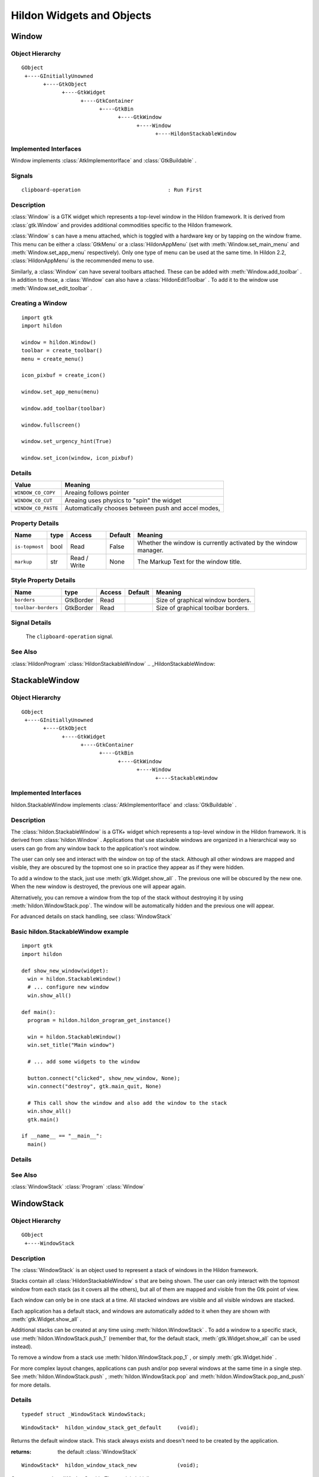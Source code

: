 .. module:: hildon

Hildon Widgets and Objects
##########################

Window
******

Object Hierarchy
================

::

    GObject
     +----GInitiallyUnowned
           +----GtkObject
                 +----GtkWidget
                       +----GtkContainer
                             +----GtkBin
                                   +----GtkWindow
                                         +----Window
                                               +----HildonStackableWindow

Implemented Interfaces
======================

Window implements :class:`AtkImplementorIface` and :class:`GtkBuildable` .

Signals
=======

::

    clipboard-operation                            : Run First


Description
===========

:class:`Window` is a GTK widget which represents a top-level window in the Hildon framework. It is derived from :class:`gtk.Window` and provides additional commodities specific to the Hildon framework.

:class:`Window` s can have a menu attached, which is toggled with a hardware key or by tapping on the window frame. This menu can be either a :class:`GtkMenu` or a :class:`HildonAppMenu` (set with :meth:`Window.set_main_menu` and :meth:`Window.set_app_menu` respectively). Only one type of menu can be used at the same time. In Hildon 2.2, :class:`HildonAppMenu` is the recommended menu to use.

Similarly, a :class:`Window` can have several toolbars attached. These can be added with :meth:`Window.add_toolbar` . In addition to those, a :class:`Window` can also have a :class:`HildonEditToolbar` . To add it to the window use :meth:`Window.set_edit_toolbar` .

Creating a Window
=======================

::

  import gtk
  import hildon

  window = hildon.Window()
  toolbar = create_toolbar()
  menu = create_menu()

  icon_pixbuf = create_icon()

  window.set_app_menu(menu)

  window.add_toolbar(toolbar)

  window.fullscreen()

  window.set_urgency_hint(True)

  window.set_icon(window, icon_pixbuf)


Details
=======

.. data:: WindowClipboardOperation

+------------------------------------+-----------------------------------------------------+
| Value                              | Meaning                                             |
+====================================+=====================================================+
| ``WINDOW_CO_COPY``                 | Areaing follows pointer                             |
+------------------------------------+-----------------------------------------------------+
| ``WINDOW_CO_CUT``                  | Areaing uses physics to "spin" the widget           |
+------------------------------------+-----------------------------------------------------+
| ``WINDOW_CO_PASTE``                | Automatically chooses between push and accel modes, |
+------------------------------------+-----------------------------------------------------+

.. class:: Window

    .. method:: __init__ (self)

        Creates a new :class:`Window` .

        :returns: 
          A newly created :class:`Window` .


    .. method:: add_with_scrollbar (child)

        Adds ``child`` to the :class:`Window` and creates a scrollbar for it. Similar to adding first a :class:`GtkScrolledWindow` and then ``child`` to it.

        :param: child: :class:`GtkWidget`


    .. method:: set_main_menu (menu)

        Sets the menu to be used for this window. This menu overrides a program-wide menu that may have been set with :meth:`HildonProgram.set_common_menu` . Pass None to remove the current menu. :class:`Window` takes ownership of the passed menu and you're not supposed to free it yourself anymore.

        Note that if you're using a :class:`HildonAppMenu` rather than a :class:`GtkMenu` you should use :meth:`Window.set_app_menu` instead.

        :param: menu: The :class:`GtkMenu` to be used for this :class:`Window`

    .. method:: get_main_menu ()

        Gets the :class:`GtkMenu` assigned to the :class:`HildonAppview` . Note that the window is still the owner of the menu.

        Note that if you're using a :class:`HildonAppMenu` rather than a :class:`GtkMenu` you should use :meth:`Window.get_app_menu` instead.

        :returns: The :class:`GtkMenu` assigned to this application view.

        .. versionadded 2.2

    .. method:: set_app_menu (menu)

        Sets the menu to be used for this window. Pass None to remove the current menu. Any reference to a previous menu will be dropped. :class:`Window` takes ownership of the passed menu and you're not supposed to free it yourself anymore.

        Note that if you're using a :class:`GtkMenu` rather than a :class:`HildonAppMenu` you should use :meth:`Window.set_main_menu` instead.

        :param: menu: a :class:`HildonAppMenu` to be used for this window

        .. versionadded 2.2

    .. method:: get_app_menu ()

        Returns the :class:`HildonAppMenu` assigned to ``self``, or None if it's unset. Note that the window is still the owner of the menu.

        Note that if you're using a :class:`GtkMenu` rather than a :class:`HildonAppMenu` you should use :meth:`Window.get_main_menu` instead.


        :returns: a :class:`HildonAppMenu`

        .. versionadded 2.2

    .. method:: set_menu (menu)

        .. warning:: :meth:`Window.set_menu` is deprecated and should not be used in newly-written code. Hildon 2.2: use :meth:`Window.set_main_menu`

        Sets the menu to be used for this window. This menu overrides a program-wide menu that may have been set with :meth:`HildonProgram.set_common_menu` . Pass None to remove the current menu. Window takes ownership of the passed menu and you're not supposed to free it yourself anymore.

        Note: :meth:`Window.set_menu` calls :meth:`GtkWidget.show_all()` for the :class:`GtkMenu` . To pass control about visibility to the application developer, :meth:`Window.set_main_menu` was introduced, which doesn't do this.

        :param: menu: The :class:`GtkMenu` to be used for this :class:`Window`

    .. method:: get_menu ()

        .. warning:: :meth:`Window.get_menu` is deprecated and should not be used in newly-written code. In Hildon 2.2 this function has been renamed to :meth:`Window.get_main_menu` for consistency

        :returns:  a :class:`GtkMenu`


    .. method:: add_toolbar (toolbar)

        Adds a toolbar to the window. Note that the toolbar is not automatically shown. You need to call :meth:`GtkWidget.show_all` on it to make it visible. It's also possible to hide the toolbar (without removing it) by calling :meth:`GtkWidget.hide`

        :param: toolbar: A :class:`GtkToolbar` to add to the :class:`Window`

    .. method:: remove_toolbar (toolbar)

        Removes a toolbar from the window. Note that this decreases the refference count on the widget. If you want to keep the toolbar alive call :meth:`GObject.ref`before calling this function.

        :param: toolbar: A :class:`GtkToolbar` to remove from the :class:`Window`


    .. method:: set_edit_toolbar (toolbar)

        Adds a :class:`EditToolbar` to the window. Note that the toolbar is not automatically shown. You need to call :meth:`GtkWidget.show` on it to make it visible. It's also possible to hide the toolbar (without removing it) by calling :meth:`GtkWidget.hide` .

        A window can only have at most one edit toolbar at a time, so the previous toolbar (if any) is replaced after calling this function.

        :param: toolbar: A :class:`EditToolbar` , or None to remove the current one.

        .. versionadded 2.2

    .. method:: get_is_topmost ()

        Returns whether the :class:`Window` is currenty activated by the window manager.

        :returns:  True ``self`` is currently activated, False otherwise.


    .. method:: set_markup (markup)

        Sets the marked up title of ``window``. The accepted format is the one used in Pango (see :class:`PangoMarkupFormat` ) with the exception of span.

        Note that you need support from the window manager for this title to be used. See :meth:`gtk.Window.set_title` for the standard way of setting the title of a window.

        :param: markup: the marked up title of the window, or None to unset the current one

        .. versionadded 2.2

    .. method:: hildon_window_get_markup ()

        Gets the marked up title of the window title. See :meth:`Window.set_markup`

        :returns: the marked up title of the window, or None if none has been set explicitely. The returned string is owned by the widget and must not be modified or freed.

        .. versionadded 2.2

Property Details
================

+---------------------------+--------+--------------------------+--------------+--------------------------------------+
| Name                      | type   | Access                   | Default      | Meaning                              |
+===========================+========+==========================+==============+======================================+
| ``is-topmost``            | bool   | Read                     | False        | Whether the window is currently      |
|                           |        |                          |              | activated by the window manager.     |
+---------------------------+--------+--------------------------+--------------+--------------------------------------+
| ``markup``                | str    | Read / Write             | None         | The Markup Text for the window title.|
+---------------------------+--------+--------------------------+--------------+--------------------------------------+

Style Property Details
======================

+---------------------------+-------------+--------------------------+--------------+--------------------------------------+
| Name                      | type        | Access                   | Default      | Meaning                              |
+===========================+=============+==========================+==============+======================================+
| ``borders``               | GtkBorder   | Read                     |              | Size of graphical window borders.    |
+---------------------------+-------------+--------------------------+--------------+--------------------------------------+
| ``toolbar-borders``       | GtkBorder   | Read                     |              | Size of graphical toolbar borders.   |
+---------------------------+-------------+--------------------------+--------------+--------------------------------------+

Signal Details
==============

.. _Window-clipboard-operation:

    The ``clipboard-operation`` signal.

    .. function:: user_function(hildon_window, arg1, user_data)

        :param hildon_window: the object which received the signal.
        :param operation: the operation that happened
        :param user_data: user data set when the signal handler was connected.


.. _Window.see-also:

See Also
========

:class:`HildonProgram` :class:`HildonStackableWindow` .. _HildonStackableWindow:

StackableWindow
***************

Object Hierarchy
================

::
  
    GObject
     +----GInitiallyUnowned
           +----GtkObject
                 +----GtkWidget
                       +----GtkContainer
                             +----GtkBin
                                   +----GtkWindow
                                         +----Window
                                               +----StackableWindow

Implemented Interfaces
======================

hildon.StackableWindow implements :class:`AtkImplementorIface` and :class:`GtkBuildable` .

Description
===========

The :class:`hildon.StackableWindow` is a GTK+ widget which represents a top-level window in the Hildon framework. It is derived from :class:`hildon.Window` . Applications that use stackable windows are organized in a hierarchical way so users can go from any window back to the application's root window.

The user can only see and interact with the window on top of the stack. Although all other windows are mapped and visible, they are obscured by the topmost one so in practice they appear as if they were hidden.

To add a window to the stack, just use :meth:`gtk.Widget.show_all` . The previous one will be obscured by the new one. When the new window is destroyed, the previous one will appear again.

Alternatively, you can remove a window from the top of the stack without destroying it by using :meth:`hildon.WindowStack.pop`. The window will be automatically hidden and the previous one will appear.

For advanced details on stack handling, see :class:`WindowStack`

Basic hildon.StackableWindow example
====================================
::

  import gtk
  import hildon

  def show_new_window(widget):
    win = hildon.StackableWindow()
    # ... configure new window
    win.show_all()

  def main():
    program = hildon.hildon_program_get_instance()

    win = hildon.StackableWindow()
    win.set_title("Main window")

    # ... add some widgets to the window

    button.connect("clicked", show_new_window, None);
    win.connect("destroy", gtk.main_quit, None)

    # This call show the window and also add the window to the stack
    win.show_all()
    gtk.main()

  if __name__ == "__main__":
    main()

Details
=======

.. class:: StackableWindow

    .. method:: __init__()

        Creates a new :class:`StackableWindow` .

        :returns: A :class:`StackableWindow`

        .. versionadded 2.2

    .. method:: get_stack ()

        Returns the stack where window ``self`` is on, or None if the window is not stacked.

        :returns: a :class:`WindowStack` , or None

        .. versionadded 2.2

    .. method:: set_main_menu (menu)

        .. warning:: :meth:`StackableWindow.set_main_menu` is deprecated and should not be used in newly-written code. Hildon 2.2: use :meth:`Window.set_app_menu`

        :param menu: a :class:`HildonAppMenu` to be used for this window

See Also
========

:class:`WindowStack` :class:`Program` :class:`Window`

WindowStack
***********

Object Hierarchy
================

::
  
    GObject
     +----WindowStack
  

Description
===========

The :class:`WindowStack` is an object used to represent a stack of windows in the Hildon framework.

Stacks contain all :class:`HildonStackableWindow` s that are being shown. The user can only interact with the topmost window from each stack (as it covers all the others), but all of them are mapped and visible from the Gtk point of view.

Each window can only be in one stack at a time. All stacked windows are visible and all visible windows are stacked.

Each application has a default stack, and windows are automatically added to it when they are shown with :meth:`gtk.Widget.show_all` .

Additional stacks can be created at any time using :meth:`hildon.WindowStack` . To add a window to a specific stack, use :meth:`hildon.WindowStack.push_1` (remember that, for the default stack, :meth:`gtk.Widget.show_all` can be used instead).

To remove a window from a stack use :meth:`hildon.WindowStack.pop_1` , or simply :meth:`gtk.Widget.hide` .

For more complex layout changes, applications can push and/or pop several windows at the same time in a single step. See :meth:`hildon.WindowStack.push` , :meth:`hildon.WindowStack.pop` and :meth:`hildon.WindowStack.pop_and_push` for more details.


Details
=======

.. class:: WindowStack

::

  typedef struct _WindowStack WindowStack;



.. function:: hildon_window_stack_get_default ()

::

  WindowStack*  hildon_window_stack_get_default     (void);

Returns the default window stack. This stack always exists and doesn't need to be created by the application.


:returns: 
  the default :class:`WindowStack`


.. versionadded 2.2

.. function:: hildon_window_stack_new ()

::

  WindowStack*  hildon_window_stack_new             (void);

Creates a new :class:`WindowStack` . The stack is initially empty.



:returns: 
  a new :class:`WindowStack`


.. versionadded 2.2


.. function:: hildon_window_stack_size ()

::

  int                hildon_window_stack_size            (WindowStack *stack);

Returns the number of windows in ``stack``



``stack``:
  A :class:`WindowStack`


:returns: 
  Number of windows in ``stack``\


.. versionadded 2.2


.. function:: hildon_window_stack_get_windows ()

::

  GList*              hildon_window_stack_get_windows     (WindowStack *stack);

Returns the list of windows on this stack (topmost first). The widgets in the list are not individually referenced. Once you are done with the list you must call `g_list_free() <g-list-free>`_ .



``stack``:
  a :class:`WindowStack`


:returns: 
  a newly-allocated list of :class:`HildonStackableWindow` s


.. versionadded 2.2


.. function:: hildon_window_stack_peek ()

::

  GtkWidget*          hildon_window_stack_peek            (WindowStack *stack);

Returns the window on top of ``stack``. The stack is never modified.



``stack``:
  A ```WindowStack`` <WindowStack>`_


:returns: 
  the window on top of the stack, or None if the stack is empty.


.. versionadded 2.2

.. function:: hildon_window_stack_push ()

::

  void                hildon_window_stack_push            (WindowStack *stack,
                                                           HildonStackableWindow *win1,
                                                           ...);

Pushes all windows to the top of ``stack``, and shows them. Everything is done in a single transition, so the user will only see the last window. None of the windows must be already stacked.



``stack``:
  A ```WindowStack`` <WindowStack>`_


``win1``:
  The first window to push


``...``:
  A None -terminated list of additional :class:`HildonStackableWindow` s to push.


.. versionadded 2.2


.. function:: hildon_window_stack_push_list ()

::

  void                hildon_window_stack_push_list       (WindowStack *stack,
                                                           GList *list);

Pushes all windows in ``list`` to the top of ``stack``, and shows them. Everything is done in a single transition, so the user will only see the last window in ``list`` during this operation. None of the windows must be already stacked.



``stack``:
  A ```WindowStack`` <WindowStack>`_


``list``:
  A list of ```HildonStackableWindow`` <HildonStackableWindow>`_ s to push


.. versionadded 2.2


.. function:: hildon_window_stack_push_1 ()

::

  void                hildon_window_stack_push_1          (WindowStack *stack,
                                                           HildonStackableWindow *win);

Adds ``win`` to the top of ``stack``, and shows it. The window must not be already stacked.



``stack``:
  A ```WindowStack`` <WindowStack>`_


``win``:
  A ```HildonStackableWindow`` <HildonStackableWindow>`_


.. versionadded 2.2


.. function:: hildon_window_stack_pop ()

::

  void                hildon_window_stack_pop             (WindowStack *stack,
                                                           int nwindows,
                                                           GList **popped_windows);

Pops ``nwindows`` windows from ``stack``, and hides them. Everything is done in a single transition, so the user will not see any of the windows being popped in this operation.

If ``popped_windows`` is not None , the list of popped windows is stored there (ordered bottom-up). That list must be freed by the user.



``stack``:
  A ```WindowStack`` <WindowStack>`_


``nwindows``:
  Number of windows to pop


``popped_windows``:
  if non-None , the list of popped windows is stored here


.. versionadded 2.2


.. function:: hildon_window_stack_pop_1 ()

::

  GtkWidget*          hildon_window_stack_pop_1           (WindowStack *stack);

Removes the window on top of ``stack``, and hides it. If the stack is empty nothing happens.



``stack``:
  A ```WindowStack`` <WindowStack>`_


:returns: 
  the window on top of the stack, or None if the stack is empty.


.. versionadded 2.2


.. function:: hildon_window_stack_pop_and_push ()

::

  void                hildon_window_stack_pop_and_push    (WindowStack *stack,
                                                           int nwindows,
                                                           GList **popped_windows,
                                                           HildonStackableWindow *win1,
                                                           ...);

Pops ``nwindows`` windows from ``stack`` (and hides them), then pushes all passed windows (and shows them). Everything is done in a single transition, so the user will only see the last pushed window. None of the pushed windows must be already stacked.

If ``popped_windows`` is not None , the list of popped windows is stored there (ordered bottom-up). That list must be freed by the user.



``stack``:
  A ```WindowStack`` <WindowStack>`_


``nwindows``:
  Number of windows to pop.


``popped_windows``:
  if non-None , the list of popped windows is stored here


``win1``:
  The first window to push


``...``:
  A None -terminated list of additional :class:`HildonStackableWindow` s to push.


.. versionadded 2.2


.. function:: hildon_window_stack_pop_and_push_list ()

::

  void                hildon_window_stack_pop_and_push_list
                                                          (WindowStack *stack,
                                                           int nwindows,
                                                           GList **popped_windows,
                                                           GList *list);

Pops ``nwindows`` windows from ``stack`` (and hides them), then pushes all windows in ``list`` (and shows them). Everything is done in a single transition, so the user will only see the last window from ``list``. None of the pushed windows must be already stacked.

If ``popped_windows`` is not None , the list of popped windows is stored there (ordered bottom-up). That list must be freed by the user.



``stack``:
  A ```WindowStack`` <WindowStack>`_


``nwindows``:
  Number of windows to pop.


``popped_windows``:
  if non-None , the list of popped windows is stored here


``list``:
  A list of ```HildonStackableWindow`` <HildonStackableWindow>`_ s to push


.. versionadded 2.2

.. _WindowStack.property-details:

Property Details
================

.. _WindowStack--window-group:

The ``window-group`` property

::

    window-group             GtkWindowGroup*       : Read / Write / Construct Only

GtkWindowGroup that all windows on this stack belong to.

.. _WindowStack.see-also:

See Also
========

:class:`HildonStackableWindow` .. _HildonButton:

HildonButton
************

.. _HildonButton.object-hierarchy:

Object Hierarchy
================

::

  
    GObject
     +----GInitiallyUnowned
           +----GtkObject
                 +----GtkWidget
                       +----GtkContainer
                             +----GtkBin
                                   +----GtkButton
                                         +----HildonButton
                                               +----HildonPickerButton
  

.. _HildonButton.implemented-interfaces:

Implemented Interfaces
======================

HildonButton implements :class:`AtkImplementorIface` and :class:`GtkBuildable` .

.. _HildonButton.properties:

Properties
==========

::

  
    arrangement              HildonButtonArrangement  : Write / Construct Only
    size                     HildonSizeType        : Write / Construct Only
    style                    HildonButtonStyle     : Read / Write
    title                    str                : Read / Write
    value                    str                : Read / Write
  

.. _HildonButton.style-properties:

Style Properties
================

::

  
    horizontal-spacing       int                 : Read
    vertical-spacing         int                 : Read
  

.. _HildonButton.description:

Description
===========

The :class:`HildonButton` is a GTK widget which represents a clickable button. It is derived from the :class:`GtkButton` widget and provides additional commodities specific to the Hildon framework.

The height of a :class:`HildonButton` can be set to either "finger" height or "thumb" height. It can also be configured to use halfscreen or fullscreen width. Alternatively, either dimension can be set to "auto" so it behaves like a standard :class:`GtkButton` .

The :class:`HildonButton` can hold any valid child widget, but it usually contains two labels, named title and value, and it can also contain an image. The contents of the button are packed together inside a :class:`GtkAlignment` and they do not expand by default (they don't use the full space of the button).

To change the alignment of both labels, use `gtk_button_set_alignment() <gtk-button-set-alignment>`_

To make them expand and use the full space of the button, use `hildon_button_set_alignment() <hildon-button-set-alignment>`_ .

To change the relative alignment of each label, use `hildon_button_set_title_alignment() <hildon-button-set-title-alignment>`_ and `hildon_button_set_value_alignment() <hildon-button-set-value-alignment>`_ .

In hildon-button-example.c included in the Hildon distribution you can see examples of how to create the most common button layouts.

If only one label is needed, :class:`GtkButton` can be used as well, see also `hildon_gtk_button_new() <hildon-gtk-button-new>`_ .

Creating a HildonButton ======================= :: void button_clicked (HildonButton *button, gpointer user_data) { const gchar *title, *value; title = hildon_button_get_title (button); value = hildon_button_get_value (button); g_debug ("Button clicked with title 's' and value 's'", title, value); } GtkWidget * create_button (void) { GtkWidget *button; GtkWidget *image; button = hildon_button_new (HILDON_SIZE_AUTO_WIDTH | HILDON_SIZE_FINGER_HEIGHT, HILDON_BUTTON_ARRANGEMENT_VERTICAL); hildon_button_set_text (HILDON_BUTTON (button), "Some title", "Some value"); image = gtk_image_new_from_stock (GTK_STOCK_INFO, GTK_ICON_SIZE_BUTTON); hildon_button_set_image (HILDON_BUTTON (button), image); hildon_button_set_image_position (HILDON_BUTTON (button), GTK_POS_RIGHT); gtk_button_set_alignment (GTK_BUTTON (button), 0.0, 0.5); g_signal_connect (button, "clicked", G_CALLBACK (button_clicked), NULL); return button; }



.. _HildonButton.details:

Details
=======

.. _HildonButton-struct:

.. class:: HildonButton

::

  typedef struct _HildonButton HildonButton;



.. _HildonButtonArrangement:

.. :: enum HildonButtonArrangement

::

  typedef enum {
     HILDON_BUTTON_ARRANGEMENT_HORIZONTAL,
     HILDON_BUTTON_ARRANGEMENT_VERTICAL
  }                                               HildonButtonArrangement;
  

Describes the arrangement of labels inside a :class:`HildonButton`



``HILDON_BUTTON_ARRANGEMENT_HORIZONTAL``
  Labels are arranged from left to right


``HILDON_BUTTON_ARRANGEMENT_VERTICAL``
  Labels are arranged from top to bottom


.. _HildonButtonStyle:

.. :: enum HildonButtonStyle

::

  typedef enum {
     HILDON_BUTTON_STYLE_NORMAL,
     HILDON_BUTTON_STYLE_PICKER
  }                                               HildonButtonStyle;
  

Describes the visual style of a :class:`HildonButton`



``HILDON_BUTTON_STYLE_NORMAL``
  The button will look like a normal :class:`HildonButton`


``HILDON_BUTTON_STYLE_PICKER``
  The button will look like a :class:`HildonPickerButton`


.. _hildon-button-new:

.. function:: hildon_button_new ()

::

  GtkWidget*          hildon_button_new                   (HildonSizeType size,
                                                           HildonButtonArrangement arrangement);

Creates a new :class:`HildonButton` . To set text in the labels, use `hildon_button_set_title() <hildon-button-set-title>`_ and `hildon_button_set_value() <hildon-button-set-value>`_ . Alternatively, you can add a custom child widget using `gtk_container_add() <gtk-container-add>`_ .



``size``:
  Flags to set the size of the button.


``arrangement``:
  How the labels must be arranged.


:returns: 
  a new :class:`HildonButton`


.. versionadded 2.2

.. _hildon-button-new-with-text:

.. function:: hildon_button_new_with_text ()

::

  GtkWidget*          hildon_button_new_with_text         (HildonSizeType size,
                                                           HildonButtonArrangement arrangement,
                                                           const gchar *title,
                                                           const gchar *value);

Creates a new :class:`HildonButton` with two labels, ``title`` and ``value``.

If you just don't want to use one of the labels, set it to None . You can set it to a non-None value at any time later using `hildon_button_set_title() <hildon-button-set-title>`_ or `hildon_button_set_value() <hildon-button-set-value>`_ .



``size``:
  Flags to set the size of the button.


``arrangement``:
  How the labels must be arranged.


``title``:
  Title of the button (main label), or None


``value``:
  Value of the button (secondary label), or None


:returns: 
  a new :class:`HildonButton`


.. versionadded 2.2

.. _hildon-button-set-title:

.. function:: hildon_button_set_title ()

::

  void                hildon_button_set_title             (HildonButton *button,
                                                           const gchar *title);

Sets the title (main label) of ``button`` to ``title``.

This will clear any previously set title.

If ``title`` is set to None , the title label will be hidden and the value label will be realigned.



``button``:
  a :class:`HildonButton`


``title``:
  a new title (main label) for the button, or None


.. versionadded 2.2

.. _hildon-button-set-value:

.. function:: hildon_button_set_value ()

::

  void                hildon_button_set_value             (HildonButton *button,
                                                           const gchar *value);

Sets the value (secondary label) of ``button`` to ``value``.

This will clear any previously set value.

If ``value`` is set to None , the value label will be hidden and the title label will be realigned.



``button``:
  a :class:`HildonButton`


``value``:
  a new value (secondary label) for the button, or None


.. versionadded 2.2

.. _hildon-button-get-title:

.. function:: hildon_button_get_title ()

::

  const str        hildon_button_get_title             (HildonButton *button);

Fetches the text from the main label (title) of ``button``, as set by `hildon_button_set_title() <hildon-button-set-title>`_ or `hildon_button_set_text() <hildon-button-set-text>`_ . If the label text has not been set the return value will be None . This will be the case if you create an empty button with `hildon_button_new() <hildon-button-new>`_ to use as a container.



``button``:
  a :class:`HildonButton`


:returns: 
  The text of the title label. This string is owned by the widget and must not be modified or freed.


.. versionadded 2.2

.. _hildon-button-get-value:

.. function:: hildon_button_get_value ()

::

  const str        hildon_button_get_value             (HildonButton *button);

Fetches the text from the secondary label (value) of ``button``, as set by `hildon_button_set_value() <hildon-button-set-value>`_ or `hildon_button_set_text() <hildon-button-set-text>`_ . If the label text has not been set the return value will be None . This will be the case if you create an empty button with `hildon_button_new() <hildon-button-new>`_ to use as a container.



``button``:
  a :class:`HildonButton`


:returns: 
  The text of the value label. This string is owned by the widget and must not be modified or freed.


.. versionadded 2.2

.. _hildon-button-set-text:

.. function:: hildon_button_set_text ()

::

  void                hildon_button_set_text              (HildonButton *button,
                                                           const gchar *title,
                                                           const gchar *value);

Convenience function to change both labels of a :class:`HildonButton`



``button``:
  a :class:`HildonButton`


``title``:
  new text for the button title (main label)


``value``:
  new text for the button value (secondary label)


.. versionadded 2.2

.. _hildon-button-set-image:

.. function:: hildon_button_set_image ()

::

  void                hildon_button_set_image             (HildonButton *button,
                                                           GtkWidget *image);

Sets the image of ``button`` to the given widget. The previous image (if any) will be removed.



``button``:
  a :class:`HildonButton`


``image``:
  a widget to set as the button image


.. versionadded 2.2

.. _hildon-button-get-image:

.. function:: hildon_button_get_image ()

::

  GtkWidget*          hildon_button_get_image             (HildonButton *button);

Gets the widget that is currenty set as the image of ``button``, previously set with `hildon_button_set_image() <hildon-button-set-image>`_



``button``:
  a :class:`HildonButton`


:returns: 
  a :class:`GtkWidget` or None in case there is no image


.. versionadded 2.2

.. _hildon-button-set-image-position:

.. function:: hildon_button_set_image_position ()

::

  void                hildon_button_set_image_position    (HildonButton *button,
                                                           GtkPositionType position);

Sets the position of the image inside ``button``. Only ```GTK_POS_LEFT`` <GTK-POS-LEFT:CAPS>`_ and ```GTK_POS_RIGHT`` <GTK-POS-RIGHT:CAPS>`_ are currently supported.



``button``:
  a :class:`HildonButton`


``position``:
  the position of the image (```GTK_POS_LEFT`` <GTK-POS-LEFT:CAPS>`_ or ```GTK_POS_RIGHT`` <GTK-POS-RIGHT:CAPS>`_ )


.. versionadded 2.2

.. _hildon-button-set-alignment:

.. function:: hildon_button_set_alignment ()

::

  void                hildon_button_set_alignment         (HildonButton *button,
                                                           gfloat xalign,
                                                           gfloat yalign,
                                                           gfloat xscale,
                                                           gfloat yscale);

Sets the alignment of the contents of the widget. If you don't need to change ``xscale`` or ``yscale`` you can just use `gtk_button_set_alignment() <gtk-button-set-alignment>`_ instead.

Note that for this method to work properly the, child widget of ``button`` must be a :class:`GtkAlignment` . That's what :class:`HildonButton` uses by default, so this function will work unless you add a custom widget to ``button``.



``button``:
  a :class:`HildonButton`


``xalign``:
  the horizontal alignment of the contents, from 0 (left) to 1 (right).


``yalign``:
  the vertical alignment of the contents, from 0 (top) to 1 (bottom).


``xscale``:
  the amount that the child widget expands horizontally to fill up unused space, from 0 to 1


``yscale``:
  the amount that the child widget expands vertically to fill up unused space, from 0 to 1


.. versionadded 2.2

.. _hildon-button-set-title-alignment:

.. function:: hildon_button_set_title_alignment ()

::

  void                hildon_button_set_title_alignment   (HildonButton *button,
                                                           gfloat xalign,
                                                           gfloat yalign);

Sets the alignment of the title label. See also `hildon_button_set_alignment() <hildon-button-set-alignment>`_ to set the alignment of the whole contents of the button.



``button``:
  a :class:`HildonButton`


``xalign``:
  the horizontal alignment of the title label, from 0 (left) to 1 (right).


``yalign``:
  the vertical alignment of the title label, from 0 (top) to 1 (bottom).


.. versionadded 2.2

.. _hildon-button-set-value-alignment:

.. function:: hildon_button_set_value_alignment ()

::

  void                hildon_button_set_value_alignment   (HildonButton *button,
                                                           gfloat xalign,
                                                           gfloat yalign);

Sets the alignment of the value label. See also `hildon_button_set_alignment() <hildon-button-set-alignment>`_ to set the alignment of the whole contents of the button.



``button``:
  a :class:`HildonButton`


``xalign``:
  the horizontal alignment of the value label, from 0 (left) to 1 (right).


``yalign``:
  the vertical alignment of the value label, from 0 (top) to 1 (bottom).


.. versionadded 2.2

.. _hildon-button-set-image-alignment:

.. function:: hildon_button_set_image_alignment ()

::

  void                hildon_button_set_image_alignment   (HildonButton *button,
                                                           gfloat xalign,
                                                           gfloat yalign);

Sets the alignment of the image. See also `hildon_button_set_alignment() <hildon-button-set-alignment>`_ to set the alignment of the whole contents of the button.



``button``:
  a :class:`HildonButton`


``xalign``:
  the horizontal alignment of the image, from 0 (left) to 1 (right).


``yalign``:
  the vertical alignment of the image, from 0 (top) to 1 (bottom).


.. versionadded 2.2

.. _hildon-button-add-title-size-group:

.. function:: hildon_button_add_title_size_group ()

::

  void                hildon_button_add_title_size_group  (HildonButton *button,
                                                           GtkSizeGroup *size_group);

Adds the title label of ``button`` to ``size_group``.



``button``:
  a :class:`HildonButton`


``size_group``:
  A :class:`GtkSizeGroup` for the button title (main label)


.. versionadded 2.2

.. _hildon-button-add-value-size-group:

.. function:: hildon_button_add_value_size_group ()

::

  void                hildon_button_add_value_size_group  (HildonButton *button,
                                                           GtkSizeGroup *size_group);

Adds the value label of ``button`` to ``size_group``.



``button``:
  a :class:`HildonButton`


``size_group``:
  A :class:`GtkSizeGroup` for the button value (secondary label)


.. versionadded 2.2

.. _hildon-button-add-image-size-group:

.. function:: hildon_button_add_image_size_group ()

::

  void                hildon_button_add_image_size_group  (HildonButton *button,
                                                           GtkSizeGroup *size_group);

Adds the image of ``button`` to ``size_group``. You must add an image using `hildon_button_set_image() <hildon-button-set-image>`_ before calling this function.



``button``:
  a :class:`HildonButton`


``size_group``:
  A :class:`GtkSizeGroup` for the button image


.. versionadded 2.2

.. _hildon-button-add-size-groups:

.. function:: hildon_button_add_size_groups ()

::

  void                hildon_button_add_size_groups       (HildonButton *button,
                                                           GtkSizeGroup *title_size_group,
                                                           GtkSizeGroup *value_size_group,
                                                           GtkSizeGroup *image_size_group);

Convenience function to add title, value and image to size groups. None size groups will be ignored.



``button``:
  a :class:`HildonButton`


``title_size_group``:
  A :class:`GtkSizeGroup` for the button title (main label), or None


``value_size_group``:
  A :class:`GtkSizeGroup` group for the button value (secondary label), or None


``image_size_group``:
  A :class:`GtkSizeGroup` group for the button image, or None


.. versionadded 2.2

.. _hildon-button-set-style:

.. function:: hildon_button_set_style ()

::

  void                hildon_button_set_style             (HildonButton *button,
                                                           HildonButtonStyle style);

Sets the style of ``button`` to ``style``. This changes the visual appearance of the button (colors, font sizes) according to the particular style chosen, but the general layout is not altered.

Use ```HILDON_BUTTON_STYLE_NORMAL`` <HILDON-BUTTON-STYLE-NORMAL:CAPS>`_ to make it look like a normal :class:`HildonButton` , or ```HILDON_BUTTON_STYLE_PICKER`` <HILDON-BUTTON-STYLE-PICKER:CAPS>`_ to make it look like a :class:`HildonPickerButton` .



``button``:
  A :class:`HildonButton`


``style``:
  A :class:`HildonButtonStyle` for ``button``\


.. versionadded 2.2

.. _hildon-button-get-style:

.. function:: hildon_button_get_style ()

::

  HildonButtonStyle   hildon_button_get_style             (HildonButton *button);

Gets the visual style of the button.



``button``:
  A :class:`HildonButton`


:returns: 
  a :class:`HildonButtonStyle`


.. versionadded 2.2

.. _HildonButton.property-details:

Property Details
================

.. _HildonButton--arrangement:

The ``arrangement`` property

::

    arrangement              HildonButtonArrangement  : Write / Construct Only

How the button contents must be arranged.

Default value: HILDON_BUTTON_ARRANGEMENT_HORIZONTAL

.. _HildonButton--size:

The ``size`` property

::

    size                     HildonSizeType        : Write / Construct Only

Size request for the button.

.. _HildonButton--style:

The ``style`` property

::

    style                    HildonButtonStyle     : Read / Write

Visual style of the button.

Default value: HILDON_BUTTON_STYLE_NORMAL

.. _HildonButton--title:

The ``title`` property

::

    title                    str                : Read / Write

Text of the title label inside the button.

Default value: NULL

.. _HildonButton--value:

The ``value`` property

::

    value                    str                : Read / Write

Text of the value label inside the button.

Default value: NULL

.. _HildonButton.style-property-details:

Style Property Details
======================

.. _HildonButton--horizontal-spacing:

The ``horizontal-spacing`` style property

::

    horizontal-spacing       int                 : Read

Horizontal spacing between the title and value labels, when in horizontal mode.

Default value: 25

.. _HildonButton--vertical-spacing:

The ``vertical-spacing`` style property

::

    vertical-spacing         int                 : Read

Vertical spacing between the title and value labels, when in vertical mode.

Default value: 5

.. _HildonCheckButton:

HildonCheckButton
*****************

.. _HildonCheckButton.object-hierarchy:

Object Hierarchy
================

::

  
    GObject
     +----GInitiallyUnowned
           +----GtkObject
                 +----GtkWidget
                       +----GtkContainer
                             +----GtkBin
                                   +----GtkButton
                                         +----HildonCheckButton
  

.. _HildonCheckButton.implemented-interfaces:

Implemented Interfaces
======================

HildonCheckButton implements :class:`AtkImplementorIface` and :class:`GtkBuildable` .

.. _HildonCheckButton.style-properties:

Style Properties
================

::

  
    checkbox-size            int                 : Read
  

.. _HildonCheckButton.signals:

Signals
=======

::

  
    toggled                                        : Run First
  

.. _HildonCheckButton.description:

Description
===========

:class:`HildonCheckButton` is a button containing a label and a check box which will remain 'pressed-in' when clicked. Clicking again will make the check box toggle its state.

The state of a :class:`HildonCheckButton` can be set using `hildon_check_button_set_active() <hildon-check-button-set-active>`_ , and retrieved using `hildon_check_button_get_active() <hildon-check-button-get-active>`_ . The label can be set using `gtk_button_set_label() <gtk-button-set-label>`_ and retrieved using `gtk_button_get_label() <gtk-button-get-label>`_ .

.. note:: :class:`HildonCheckButton` does NOT support an image, so don't use `gtk_button_set_image() <gtk-button-set-image>`_ .

Using a Hildon check button =========================== :: void button_toggled (HildonCheckButton *button, gpointer user_data) { bool active; active = hildon_check_button_get_active (button); if (active) g_debug ("Button is active"); else g_debug ("Button is not active"); } GtkWidget * create_button (void) { GtkWidget *button; button = hildon_check_button_new (HILDON_SIZE_AUTO); gtk_button_set_label (GTK_BUTTON (button), "Click me"); g_signal_connect (button, "toggled", G_CALLBACK (button_toggled), NULL); return button; }



.. _HildonCheckButton.details:

Details
=======

.. _HildonCheckButton-struct:

.. class:: HildonCheckButton

::

  typedef struct _HildonCheckButton HildonCheckButton;



.. _hildon-check-button-new:

.. function:: hildon_check_button_new ()

::

  GtkWidget*          hildon_check_button_new             (HildonSizeType size);

Creates a new :class:`HildonCheckButton` .



``size``:
  Flags indicating the size of the new button


:returns: 
  A newly created :class:`HildonCheckButton`


.. versionadded 2.2

.. _hildon-check-button-set-active:

.. function:: hildon_check_button_set_active ()

::

  void                hildon_check_button_set_active      (HildonCheckButton *button,
                                                           bool is_active);

Sets the status of a :class:`HildonCheckButton` . Set to ```TRUE`` <TRUE:CAPS>`_ if you want ``button`` to be 'pressed-in', and ```FALSE`` <FALSE:CAPS>`_ to raise it. This action causes the `"toggled" <HildonCheckButton-toggled>`_ signal to be emitted.



``button``:
  A :class:`HildonCheckButton`


``is_active``:
  new state for the button


.. versionadded 2.2

.. _hildon-check-button-get-active:

.. function:: hildon_check_button_get_active ()

::

  bool            hildon_check_button_get_active      (HildonCheckButton *button);

Gets the current state of ``button``.



``button``:
  A :class:`HildonCheckButton`


:returns: 
  ```TRUE`` <TRUE:CAPS>`_ if ``button`` is active, ```FALSE`` <FALSE:CAPS>`_ otherwise.


.. versionadded 2.2

.. _hildon-check-button-toggled:

.. function:: hildon_check_button_toggled ()

::

  void                hildon_check_button_toggled         (HildonCheckButton *button);

Emits the `"toggled" <HildonCheckButton-toggled>`_ signal on the :class:`HildonCheckButton` . There is no good reason for an application ever to call this function.



``button``:
  A :class:`HildonCheckButton`


.. versionadded 2.2

.. _HildonCheckButton.style-property-details:

Style Property Details
======================

.. _HildonCheckButton--checkbox-size:

The ``checkbox-size`` style property

::

    checkbox-size            int                 : Read

Size of the check box.

Default value: 26

.. _HildonCheckButton.signal-details:

Signal Details
==============

.. _HildonCheckButton-toggled:

The ``toggled`` signal

::

  void                user_function                      (HildonCheckButton *arg0,
                                                          gpointer           user_data)      : Run First

Emitted when the :class:`HildonCheckButton` 's state is changed.



``user_data``:
  user data set when the signal handler was connected.


.. versionadded 2.2

.. _HildonPickerButton:

HildonPickerButton
******************

.. _HildonPickerButton.object-hierarchy:

Object Hierarchy
================

::

  
    GObject
     +----GInitiallyUnowned
           +----GtkObject
                 +----GtkWidget
                       +----GtkContainer
                             +----GtkBin
                                   +----GtkButton
                                         +----HildonButton
                                               +----HildonPickerButton
                                                     +----HildonDateButton
                                                     +----HildonTimeButton
  

.. _HildonPickerButton.implemented-interfaces:

Implemented Interfaces
======================

HildonPickerButton implements :class:`AtkImplementorIface` and :class:`GtkBuildable` .

.. _HildonPickerButton.properties:

Properties
==========

::

  
    done-button-text         str                : Read / Write
    touch-selector           HildonTouchSelector*  : Read / Write
  

.. _HildonPickerButton.signals:

Signals
=======

::

  
    value-changed                                  : Run Last / Action
  

.. _HildonPickerButton.description:

Description
===========

:class:`HildonPickerButton` is a widget that lets the user select a particular item from a list. Visually, it's a button with title and value labels that brings up a :class:`PickerDialog` . The user can then use this dialog to choose an item, which will be displayed in the value label of the button.

You should create your own :class:`HildonTouchSelector` at convenience and set it to the :class:`HildonPickerButton` with `hildon_picker_button_set_selector() <hildon-picker-button-set-selector>`_ . For the common use cases of buttons to select date and time, you can use :class:`HildonDateButton` and :class:`HildonTimeButton` .

:: GtkWidget * create_selector (void) { GtkWidget *selector; selector = hildon_touch_selector_new_text (); hildon_touch_selector_append_text (HILDON_TOUCH_SELECTOR (selector), "America"); hildon_touch_selector_append_text (HILDON_TOUCH_SELECTOR (selector), "Europe"); hildon_touch_selector_append_text (HILDON_TOUCH_SELECTOR (selector), "Asia"); hildon_touch_selector_append_text (HILDON_TOUCH_SELECTOR (selector), "Africa"); hildon_touch_selector_append_text (HILDON_TOUCH_SELECTOR (selector), "Australia"); hildon_touch_selector_set_active (HILDON_TOUCH_SELECTOR (selector), 0, 2); return selector; } GtkWidget * create_button (HildonTouchSelector *selector) { GtkWidget *button; button = hildon_picker_button_new (HILDON_SIZE_AUTO, HILDON_BUTTON_ARRANGEMENT_VERTICAL); hildon_button_set_title (HILDON_BUTTON (button), "Continent"); hildon_picker_button_set_selector (HILDON_PICKER_BUTTON (button), HILDON_TOUCH_SELECTOR (selector)); return button; }



.. _HildonPickerButton.details:

Details
=======

.. _HildonPickerButton-struct:

.. class:: HildonPickerButton

::

  typedef struct _HildonPickerButton HildonPickerButton;



.. _hildon-picker-button-new:

.. function:: hildon_picker_button_new ()

::

  GtkWidget*          hildon_picker_button_new            (HildonSizeType size,
                                                           HildonButtonArrangement arrangement);

Creates a new :class:`HildonPickerButton` . See `hildon_button_new() <hildon-button-new>`_ for details on the parameters.



``size``:
  One of :class:`HildonSizeType` , specifying the size of the new button.


``arrangement``:
  one of :class:`HildonButtonArrangement` , specifying the placement of the labels.


:returns: 
  a newly created :class:`HildonPickerButton`


.. versionadded 2.2

.. _hildon-picker-button-set-selector:

.. function:: hildon_picker_button_set_selector ()

::

  void                hildon_picker_button_set_selector   (HildonPickerButton *button,
                                                           HildonTouchSelector *selector);

Sets ``selector`` as the :class:`HildonTouchSelector` to be shown in the :class:`PickerDialog` that ``button`` brings up.



``button``:
  a :class:`HildonPickerButton`


``selector``:
  a :class:`HildonTouchSelector`


.. versionadded 2.2

.. _hildon-picker-button-get-selector:

.. function:: hildon_picker_button_get_selector ()

::

  HildonTouchSelector* hildon_picker_button_get_selector  (HildonPickerButton *button);

Retrieves the :class:`HildonTouchSelector` associated to ``button``.



``button``:
  a :class:`HildonPickerButton`


:returns: 
  a :class:`HildonTouchSelector`


.. versionadded 2.2

.. _hildon-picker-button-set-active:

.. function:: hildon_picker_button_set_active ()

::

  void                hildon_picker_button_set_active     (HildonPickerButton *button,
                                                           int index);

Sets the active item of the :class:`HildonTouchSelector` associated to ``button`` to ``index``. If the selector has several columns, only the first one is used.



``button``:
  a :class:`HildonPickerButton`


``index``:
  the index of the item to select, or -1 to have no active item


.. versionadded 2.2

.. _hildon-picker-button-get-active:

.. function:: hildon_picker_button_get_active ()

::

  int                hildon_picker_button_get_active     (HildonPickerButton *button);

Returns the index of the currently active item, or -1 if there's no active item. If the selector has several columns, only the first one is used.



``button``:
  a :class:`HildonPickerButton`


:returns: 
  an integer which is the index of the currently active item, or -1 if there's no active item.


.. versionadded 2.2

.. _hildon-picker-button-get-done-button-text:

.. function:: hildon_picker_button_get_done_button_text ()

::

  const str        hildon_picker_button_get_done_button_text
                                                          (HildonPickerButton *button);

Gets the text used in the :class:`PickerDialog` that is launched by ``button``. If no custom text is set, then None is returned.



``button``:
  a :class:`HildonPickerButton`


:returns: 
  the custom string to be used, or None if the default `"done-button-text" <PickerDialog-done-button-text>`_ is to be used.


.. versionadded 2.2

.. _hildon-picker-button-set-done-button-text:

.. function:: hildon_picker_button_set_done_button_text ()

::

  void                hildon_picker_button_set_done_button_text
                                                          (HildonPickerButton *button,
                                                           const gchar *done_button_text);

Sets a custom string to be used in the "done" button in :class:`PickerDialog` . If unset, the default HildonPickerButton::done-button-text property value will be used.



``button``:
  a :class:`HildonPickerButton`


``done_button_text``:
  a string


.. versionadded 2.2

.. _hildon-picker-button-value-changed:

.. function:: hildon_picker_button_value_changed ()

::

  void                hildon_picker_button_value_changed  (HildonPickerButton *button);

Emits a "`"value-changed" <HildonPickerButton-value-changed>`_ " signal to the given :class:`HildonPickerButton`



``button``:
  a :class:`HildonPickerButton`


.. versionadded 2.2

.. _HildonPickerButton.property-details:

Property Details
================

.. _HildonPickerButton--done-button-text:

The ``done-button-text`` property

::

    done-button-text         str                : Read / Write

The text for the "done" button in the dialog launched.

Default value: NULL

.. _HildonPickerButton--touch-selector:

The ``touch-selector`` property

::

    touch-selector           HildonTouchSelector*  : Read / Write

HildonTouchSelector widget to be launched on button clicked.

.. _HildonPickerButton.signal-details:

Signal Details
==============

.. _HildonPickerButton-value-changed:

The ``value-changed`` signal

::

  void                user_function                      (HildonPickerButton *widget,
                                                          gpointer            user_data)      : Run Last / Action

The ::value-changed signal is emitted each time the user chooses a different item from the :class:`HildonTouchSelector` related, and the value label gets updated.



``widget``:
  the widget that received the signal


``user_data``:
  user data set when the signal handler was connected.


.. versionadded 2.2

.. _HildonPickerButton.see-also:

See Also
========

:class:`HildonTouchSelector` :class:`PickerDialog` .. _HildonDateButton:

HildonDateButton
****************

.. _HildonDateButton.object-hierarchy:

Object Hierarchy
================

::

  
    GObject
     +----GInitiallyUnowned
           +----GtkObject
                 +----GtkWidget
                       +----GtkContainer
                             +----GtkBin
                                   +----GtkButton
                                         +----HildonButton
                                               +----HildonPickerButton
                                                     +----HildonDateButton
  

.. _HildonDateButton.implemented-interfaces:

Implemented Interfaces
======================

HildonDateButton implements :class:`AtkImplementorIface` and :class:`GtkBuildable` .

.. _HildonDateButton.description:

Description
===========

:class:`HildonDateButton` is a widget that shows a text label and a date, and allows the user to select a different date. Visually, it's a button that, once clicked, presents a :class:`PickerDialog` containing a :class:`HildonDateSelector` . Once the user selects a different date from the selector, this will be shown in the button.



.. _HildonDateButton.details:

Details
=======

.. _HildonDateButton-struct:

.. class:: HildonDateButton

::

  typedef struct _HildonDateButton HildonDateButton;



.. _hildon-date-button-new:

.. function:: hildon_date_button_new ()

::

  GtkWidget*          hildon_date_button_new              (HildonSizeType size,
                                                           HildonButtonArrangement arrangement);

Creates a new :class:`HildonDateButton` . See `hildon_button_new() <hildon-button-new>`_ for details on the parameters.



``size``:
  One of :class:`HildonSizeType`


``arrangement``:
  one of :class:`HildonButtonArrangement`


:returns: 
  a new :class:`HildonDateButton`


.. versionadded 2.2

.. _hildon-date-button-new-with-year-range:

.. function:: hildon_date_button_new_with_year_range ()

::

  GtkWidget*          hildon_date_button_new_with_year_range
                                                          (HildonSizeType size,
                                                           HildonButtonArrangement arrangement,
                                                           int min_year,
                                                           int max_year);

Creates a new :class:`HildonDateButton` with a specific valid range of years. See `hildon_date_selector_new_with_year_range() <hildon-date-selector-new-with-year-range>`_ for details on the range.



``size``:
  One of :class:`HildonSizeType`


``arrangement``:
  one of :class:`HildonButtonArrangement`


``min_year``:
  the minimum available year or -1 to ignore


``max_year``:
  the maximum available year or -1 to ignore


:returns: 
  a new :class:`HildonDateButton`


.. versionadded 2.2

.. _hildon-date-button-get-date:

.. function:: hildon_date_button_get_date ()

::

  void                hildon_date_button_get_date         (HildonDateButton *button,
                                                           int *year,
                                                           int *month,
                                                           int *day);

Retrieves currently selected date from ``button``.



``button``:
  a :class:`HildonDateButton`


``year``:
  return location for the selected year


``month``:
  return location for the selected month


``day``:
  return location for the selected day


.. versionadded 2.2

.. _hildon-date-button-set-date:

.. function:: hildon_date_button_set_date ()

::

  void                hildon_date_button_set_date         (HildonDateButton *button,
                                                           int year,
                                                           int month,
                                                           int day);

Sets the date in ``button``. The date set will be displayed and will be the default selected option on the shown :class:`HildonDateSelector` .



``button``:
  a :class:`HildonDateButton`


``year``:
  the year to set.


``month``:
  the month number to set.


``day``:
  the day of the month to set.


.. versionadded 2.2

.. _HildonDateButton.see-also:

See Also
========

:class:`HildonPickerButton` :class:`HildonTimeButton` .. _HildonTimeButton:

HildonTimeButton
****************

.. _HildonTimeButton.object-hierarchy:

Object Hierarchy
================

::

  
    GObject
     +----GInitiallyUnowned
           +----GtkObject
                 +----GtkWidget
                       +----GtkContainer
                             +----GtkBin
                                   +----GtkButton
                                         +----HildonButton
                                               +----HildonPickerButton
                                                     +----HildonTimeButton
  

.. _HildonTimeButton.implemented-interfaces:

Implemented Interfaces
======================

HildonTimeButton implements :class:`AtkImplementorIface` and :class:`GtkBuildable` .

.. _HildonTimeButton.description:

Description
===========

:class:`HildonTimeButton` is a widget that shows a text label and a time, and allows the user to select a different time. Visually, it's a button that, once clicked, presents a :class:`PickerDialog` containing a :class:`HildonTimeSelector` . Once the user selects a different time from the selector, this will be shown in the button.



.. _HildonTimeButton.details:

Details
=======

.. _HildonTimeButton-struct:

.. class:: HildonTimeButton

::

  typedef struct _HildonTimeButton HildonTimeButton;



.. _hildon-time-button-new:

.. function:: hildon_time_button_new ()

::

  GtkWidget*          hildon_time_button_new              (HildonSizeType size,
                                                           HildonButtonArrangement arrangement);

Creates a new :class:`HildonTimeButton` . See `hildon_button_new() <hildon-button-new>`_ for details on the parameters.



``size``:
  One of :class:`HildonSizeType`


``arrangement``:
  one of :class:`HildonButtonArrangement`


:returns: 
  a new :class:`HildonTimeButton`


.. versionadded 2.2

.. _hildon-time-button-new-step:

.. function:: hildon_time_button_new_step ()

::

  GtkWidget*          hildon_time_button_new_step         (HildonSizeType size,
                                                           HildonButtonArrangement arrangement,
                                                           int minutes_step);

Creates a new :class:`HildonTimeButton` . See `hildon_button_new() <hildon-button-new>`_ for details on the parameters.



``size``:
  One of :class:`HildonSizeType`


``arrangement``:
  one of :class:`HildonButtonArrangement`


``minutes_step``:
  step between the minutes in the selector options


:returns: 
  a new :class:`HildonTimeButton`


.. versionadded 2.2

.. _hildon-time-button-get-time:

.. function:: hildon_time_button_get_time ()

::

  void                hildon_time_button_get_time         (HildonTimeButton *button,
                                                           int *hours,
                                                           int *minutes);

Retrieves the time from ``button``.



``button``:
  a :class:`HildonTimeButton`


``hours``:
  return location for the hours of the time selected


``minutes``:
  return location for the minutes of the time selected


.. versionadded 2.2

.. _hildon-time-button-set-time:

.. function:: hildon_time_button_set_time ()

::

  void                hildon_time_button_set_time         (HildonTimeButton *button,
                                                           int hours,
                                                           int minutes);

Sets the time to be displayed in ``button``. This time will be selected by default on the :class:`HildonTimeSelector` .



``button``:
  a :class:`HildonTimeButton`


``hours``:
  the hours to be set


``minutes``:
  the time to be set


.. versionadded 2.2

.. _HildonTimeButton.see-also:

See Also
========

:class:`HildonPickerButton` :class:`HildonDateButton` .. _HildonCaption:

HildonCaption
*************

.. _HildonCaption.object-hierarchy:

Object Hierarchy
================

::

  
    GObject
     +----GInitiallyUnowned
           +----GtkObject
                 +----GtkWidget
                       +----GtkContainer
                             +----GtkBin
                                   +----GtkEventBox
                                         +----HildonCaption
  

.. _HildonCaption.implemented-interfaces:

Implemented Interfaces
======================

HildonCaption implements :class:`AtkImplementorIface` and :class:`GtkBuildable` .

.. _HildonCaption.properties:

Properties
==========

::

  
    icon                     GtkWidget*            : Read / Write
    icon-position            HildonCaptionIconPosition  : Read / Write
    label                    str                : Read / Write
    markup                   str                : Write
    separator                str                : Read / Write
    size-group               GtkSizeGroup*         : Read / Write
    status                   HildonCaptionStatus   : Read / Write
  

.. _HildonCaption.child-properties:

Child Properties
================

::

  
    expand                   bool              : Read / Write
  

.. _HildonCaption.signals:

Signals
=======

::

  
    activate                                       : Run First / Action
  

.. _HildonCaption.description:

Description
===========

:class:`HildonCaption` is a single-child container widget that precedes the contained widget with a field label and an optional icon. It allows grouping of several controls together. When a captioned widget has focus, both widget and caption label are displayed with active focus.



.. _HildonCaption.details:

Details
=======

.. _HildonCaptionStatus:

.. :: enum HildonCaptionStatus

::

  typedef enum
  {
      HILDON_CAPTION_OPTIONAL = 0,
      HILDON_CAPTION_MANDATORY
  }                                               HildonCaptionStatus;
  

Keys to set the :class:`HildonCaption` to be optional or mandatory.



``HILDON_CAPTION_OPTIONAL``
  Optional.


``HILDON_CAPTION_MANDATORY``
  Mandatory.


.. _HildonCaptionIconPosition:

.. :: enum HildonCaptionIconPosition

::

  typedef enum
  {
      HILDON_CAPTION_POSITION_LEFT = 0,
      HILDON_CAPTION_POSITION_RIGHT
  }                                               HildonCaptionIconPosition;
  

Keys to set the icon placement in :class:`HildonCaption` .



``HILDON_CAPTION_POSITION_LEFT``
  Show the icon on the left side.


``HILDON_CAPTION_POSITION_RIGHT``
  Show the icon on the right side.


.. _HildonCaption-struct:

.. class:: HildonCaption

::

  typedef struct _HildonCaption HildonCaption;



.. _hildon-caption-new:

.. function:: hildon_caption_new ()

::

  GtkWidget*          hildon_caption_new                  (GtkSizeGroup *group,
                                                           const gchar *value,
                                                           GtkWidget *control,
                                                           GtkWidget *icon,
                                                           HildonCaptionStatus flag);

Creates a new instance of hildon_caption widget, with a specific control and image. Note: Clicking on a focused caption will trigger the activate signal. The default behaviour for the caption's activate signal is to call gtk_widget_activate on it's control.



``group``:
  a :class:`GtkSizeGroup` for controlling the size of related captions, Can be NULL


``value``:
  the caption text to accompany the text entry. The widget makes a copy of this text.


``control``:
  the control that is to be captioned


``icon``:
  an icon to accompany the label - can be NULL in which case no icon is displayed


``flag``:
  indicates whether this captioned control is mandatory or optional


:returns: 
  a :class:`GtkWidget` pointer of Caption


.. _hildon-caption-get-size-group:

.. function:: hildon_caption_get_size_group ()

::

  GtkSizeGroup*       hildon_caption_get_size_group       (const HildonCaption *caption);

Query given captioned control for the :class:`GtkSizeGroup` assigned to it.



``caption``:
  a :class:`HildonCaption`


:returns: 
  a :class:`GtkSizeGroup`


.. _hildon-caption-set-size-group:

.. function:: hildon_caption_set_size_group ()

::

  void                hildon_caption_set_size_group       (const HildonCaption *caption,
                                                           GtkSizeGroup *new_group);

Sets a :class:`GtkSizeGroup` of a given captioned control.



``caption``:
  a :class:`HildonCaption`


``new_group``:
  a :class:`GtkSizeGroup`


.. _hildon-caption-is-mandatory:

.. function:: hildon_caption_is_mandatory ()

::

  bool            hildon_caption_is_mandatory         (const HildonCaption *caption);

Query :class:`HildonCaption` whether this captioned control is a mandatory one.



``caption``:
  a :class:`HildonCaption`


:returns: 
  is this captioned control a mandatory one?


.. _hildon-caption-set-status:

.. function:: hildon_caption_set_status ()

::

  void                hildon_caption_set_status           (HildonCaption *caption,
                                                           HildonCaptionStatus flag);

Sets :class:`HildonCaption` status.



``caption``:
  a :class:`HildonCaption`


``flag``:
  one of the values from :class:`HildonCaptionStatus`


.. _hildon-caption-get-status:

.. function:: hildon_caption_get_status ()

::

  HildonCaptionStatus hildon_caption_get_status           (const HildonCaption *caption);

Gets :class:`HildonCaption` status.



``caption``:
  a :class:`HildonCaption`


:returns: 
  one of the values from :class:`HildonCaptionStatus`


.. _hildon-caption-set-icon-position:

.. function:: hildon_caption_set_icon_position ()

::

  void                hildon_caption_set_icon_position    (HildonCaption *caption,
                                                           HildonCaptionIconPosition pos);

Sets :class:`HildonCaption` icon position.



``caption``:
  a :class:`HildonCaption`


``pos``:
  one of the values from :class:`HildonCaptionIconPosition`


.. _hildon-caption-get-icon-position:

.. function:: hildon_caption_get_icon_position ()

::

  HildonCaptionIconPosition hildon_caption_get_icon_position
                                                          (const HildonCaption *caption);

Gets :class:`HildonCaption` icon position.



``caption``:
  a :class:`HildonCaption`


:returns: 
  one of the values from :class:`HildonCaptionIconPosition` .


.. _hildon-caption-set-icon-image:

.. function:: hildon_caption_set_icon_image ()

::

  void                hildon_caption_set_icon_image       (HildonCaption *caption,
                                                           GtkWidget *icon);

Sets the icon image widget to be used by this hildon_caption widget.



``caption``:
  a :class:`HildonCaption`


``icon``:
  the :class:`GtkImage` to use as the icon. calls gtk_widget_show on the icon if !GTK_WIDGET_VISIBLE(icon)


.. _hildon-caption-get-icon-image:

.. function:: hildon_caption_get_icon_image ()

::

  GtkWidget*          hildon_caption_get_icon_image       (const HildonCaption *caption);

Gets icon of :class:`HildonCaption`



``caption``:
  a :class:`HildonCaption`


:returns: 
  the :class:`GtkImage` widget that is being used as the icon by the hildon_caption, or NULL if no icon image is in use.


.. _hildon-caption-set-label:

.. function:: hildon_caption_set_label ()

::

  void                hildon_caption_set_label            (HildonCaption *caption,
                                                           const gchar *label);

Sets the label text that appears before the control. Separator character is added to the end of the label string. By default the separator is ":".



``caption``:
  a :class:`HildonCaption`


``label``:
  the text to use


.. _hildon-caption-get-label:

.. function:: hildon_caption_get_label ()

::

  str              hildon_caption_get_label            (const HildonCaption *caption);

Gets label of :class:`HildonCaption`



``caption``:
  a :class:`HildonCaption`


:returns: 
  the text currently being used as the label of the caption control. The string is owned by the label and the caller should never free or modify this value.


.. _hildon-caption-set-separator:

.. function:: hildon_caption_set_separator ()

::

  void                hildon_caption_set_separator        (HildonCaption *caption,
                                                           const gchar *separator);

Sets the separator character that appears after the label. The default seaparator character is ":" separately.



``caption``:
  a :class:`HildonCaption`


``separator``:
  the separator to use


.. _hildon-caption-get-separator:

.. function:: hildon_caption_get_separator ()

::

  str              hildon_caption_get_separator        (const HildonCaption *caption);

Gets separator string of :class:`HildonCaption`



``caption``:
  a :class:`HildonCaption`


:returns: 
  the text currently being used as the separator of the caption control. The string is owned by the caption control and the caller should never free or modify this value.


.. _hildon-caption-set-label-alignment:

.. function:: hildon_caption_set_label_alignment ()

::

  void                hildon_caption_set_label_alignment  (HildonCaption *caption,
                                                           gfloat alignment);

Sets the vertical alignment to be used for the text part of the caption. Applications need to align the child control themselves.



``caption``:
  a :class:`HildonCaption` widget


``alignment``:
  new vertical alignment


.. _hildon-caption-get-label-alignment:

.. function:: hildon_caption_get_label_alignment ()

::

  gfloat              hildon_caption_get_label_alignment  (HildonCaption *caption);

Gets current vertical alignment for the text part.



``caption``:
  a :class:`HildonCaption` widget


:returns: 
  vertical alignment


.. _hildon-caption-set-child-expand:

.. function:: hildon_caption_set_child_expand ()

::

  void                hildon_caption_set_child_expand     (HildonCaption *caption,
                                                           bool expand);

Sets child expandability.



``caption``:
  a :class:`HildonCaption`


``expand``:
  bool to determine if the child is expandable


.. _hildon-caption-get-child-expand:

.. function:: hildon_caption_get_child_expand ()

::

  bool            hildon_caption_get_child_expand     (const HildonCaption *caption);

Gets childs expandability.



``caption``:
  a :class:`HildonCaption`


:returns: 
  wheter the child is expandable or not.


.. _hildon-caption-set-label-markup:

.. function:: hildon_caption_set_label_markup ()

::

  void                hildon_caption_set_label_markup     (HildonCaption *caption,
                                                           const gchar *markup);

Sets the label markup text that appears before the control. It acts like `hildon_caption_set_label <hildon-caption-set-label>`_ but is using the markup text that allows to specify text properties such as bold or italic.



``caption``:
  a :class:`HildonCaption`


``markup``:
  the markup text to use


.. _HildonCaption.property-details:

Property Details
================

.. _HildonCaption--icon:

The ``icon`` property

::

    icon                     GtkWidget*            : Read / Write

The icon shown on the caption area.



.. _HildonCaption--icon-position:

The ``icon-position`` property

::

    icon-position            HildonCaptionIconPosition  : Read / Write

If the icon is positioned on the left or right side.



Default value: HILDON_CAPTION_POSITION_RIGHT

.. _HildonCaption--label:

The ``label`` property

::

    label                    str                : Read / Write

Caption label.



Default value: NULL

.. _HildonCaption--markup:

The ``markup`` property

::

    markup                   str                : Write

Caption markup. Mutually exclusive with label.



Default value: NULL

.. _HildonCaption--separator:

The ``separator`` property

::

    separator                str                : Read / Write

The current separator.



Default value: "ecdg_ti_caption_separator"

.. _HildonCaption--size-group:

The ``size-group`` property

::

    size-group               GtkSizeGroup*         : Read / Write

Current size group the caption is in.

.. _HildonCaption--status:

The ``status`` property

::

    status                   HildonCaptionStatus   : Read / Write

Mandatory or optional status.



Default value: HILDON_CAPTION_OPTIONAL

.. _HildonCaption.child-property-details:

Child Property Details
======================

.. _HildonCaption--expand:

The ``expand`` child property

::

    expand                   bool              : Read / Write

Same as GtkBox expand. Wheter the child should be expanded or not.

Default value: FALSE

.. _HildonCaption.signal-details:

Signal Details
==============

.. _HildonCaption-activate:

The ``activate`` signal

::

  void                user_function                      (HildonCaption *hildoncaption,
                                                          gpointer       user_data)          : Run First / Action



``hildoncaption``:
  the object which received the signal.


``user_data``:
  user data set when the signal handler was connected.


.. _HildonBanner:

HildonBanner
************

.. _HildonBanner.object-hierarchy:

Object Hierarchy
================

::

  
    GObject
     +----GInitiallyUnowned
           +----GtkObject
                 +----GtkWidget
                       +----GtkContainer
                             +----GtkBin
                                   +----GtkWindow
                                         +----HildonBanner
  

.. _HildonBanner.implemented-interfaces:

Implemented Interfaces
======================

HildonBanner implements :class:`AtkImplementorIface` and :class:`GtkBuildable` .

.. _HildonBanner.properties:

Properties
==========

::

  
    is-timed                 bool              : Read / Write / Construct Only
    parent-window            GtkWindow*            : Read / Write / Construct Only
    timeout                  int                 : Read / Write / Construct Only
  

.. _HildonBanner.description:

Description
===========

:class:`HildonBanner` is a small, pop-up window that can be used to display a short, timed notification or information to the user. It can communicate that a task has been finished or that the application state has changed.

Hildon provides convenient funtions to create and show banners. To create and show information banners you can use `hildon_banner_show_information() <hildon-banner-show-information>`_ , `hildon_banner_show_informationf() <hildon-banner-show-informationf>`_ or `hildon_banner_show_information_with_markup() <hildon-banner-show-information-with-markup>`_ .

Two more kinds of banners are maintained for backward compatibility but are no longer recommended in Hildon 2.2. These are the animated banner (created with `hildon_banner_show_animation() <hildon-banner-show-animation>`_ ) and the progress banner (created with `hildon_banner_show_progress() <hildon-banner-show-progress>`_ ). See `hildon_gtk_window_set_progress_indicator() <hildon-gtk-window-set-progress-indicator>`_ for the preferred way of showing progress notifications in Hildon 2.2.

Information banners dissapear automatically after a certain period. This is stored in the `"timeout" <HildonBanner--timeout>`_ property (in miliseconds), and can be changed using `hildon_banner_set_timeout() <hildon-banner-set-timeout>`_ .

Note that :class:`HildonBanner` s should only be used to display non-critical pieces of information.



.. _HildonBanner.details:

Details
=======

.. _HildonBanner-struct:

.. class:: HildonBanner

::

  typedef struct _HildonBanner HildonBanner;



.. _hildon-banner-show-information:

.. function:: hildon_banner_show_information ()

::

  GtkWidget*          hildon_banner_show_information      (GtkWidget *widget,
                                                           const gchar *icon_name,
                                                           const gchar *text);

This function creates and displays an information banner that automatically goes away after certain time period. For each window in your application there can only be one timed banner, so if you spawn a new banner before the earlier one has timed out, the previous one will be replaced.



``widget``:
  the :class:`GtkWidget` that is the owner of the banner


``icon_name``:
  since Hildon 2.2 this parameter is not used anymore and any value that you pass will be ignored


``text``:
  Text to display


:returns: 
  The newly created banner


.. _hildon-banner-show-informationf:

.. function:: hildon_banner_show_informationf ()

::

  GtkWidget*          hildon_banner_show_informationf     (GtkWidget *widget,
                                                           const gchar *icon_name,
                                                           const gchar *format,
                                                           ...);

A helper function for `hildon_banner_show_information <hildon-banner-show-information>`_ with string formatting.



``widget``:
  the :class:`GtkWidget` that is the owner of the banner


``icon_name``:
  since Hildon 2.2 this parameter is not used anymore and any value that you pass will be ignored


``format``:
  a printf-like format string


``...``:
  arguments for the format string


:returns: 
  the newly created banner


.. _hildon-banner-show-information-with-markup:

.. function:: hildon_banner_show_information_with_markup ()

::

  GtkWidget*          hildon_banner_show_information_with_markup
                                                          (GtkWidget *widget,
                                                           const gchar *icon_name,
                                                           const gchar *markup);

This function creates and displays an information banner that automatically goes away after certain time period. For each window in your application there can only be one timed banner, so if you spawn a new banner before the earlier one has timed out, the previous one will be replaced.



``widget``:
  the :class:`GtkWidget` that wants to display banner


``icon_name``:
  since Hildon 2.2 this parameter is not used anymore and any value that you pass will be ignored


``markup``:
  a markup string to display (see `Pango markup format <PangoMarkupFormat>`_ )


:returns: 
  the newly created banner


.. _hildon-banner-show-animation:

.. function:: hildon_banner_show_animation ()

::

  GtkWidget*          hildon_banner_show_animation        (GtkWidget *widget,
                                                           const gchar *animation_name,
                                                           const gchar *text);

.. warning:: ``hildon_banner_show_animation`` is deprecated and should not be used in newly-written code. Hildon 2.2: use `hildon_gtk_window_set_progress_indicator() <hildon-gtk-window-set-progress-indicator>`_ instead.

Shows an animated progress notification. It's recommended not to try to show more than one progress notification at a time, since they will appear on top of each other. You can use progress notifications with timed banners. In this case the banners are located so that you can somehow see both.

Please note that banners are destroyed automatically once the window they are attached to is closed. The pointer that you receive with this function does not contain additional references, so it can become invalid without warning (this is true for all toplevel windows in gtk). To make sure that the banner does not disappear automatically, you can separately ref the return value (this doesn't prevent the banner from disappearing, just the object from being finalized). In this case you have to call both `gtk_widget_destroy() <gtk-widget-destroy>`_ followed by `g_object_unref() <g-object-unref>`_ (in this order).



``widget``:
  the :class:`GtkWidget` that wants to display banner


``animation_name``:
  since Hildon 2.2 this parameter is not used anymore and any value that you pass will be ignored


``text``:
  the text to display.


:returns: 
  a :class:`HildonBanner` widget. You must call `gtk_widget_destroy() <gtk-widget-destroy>`_ once you are done with the banner.


.. _hildon-banner-show-progress:

.. function:: hildon_banner_show_progress ()

::

  GtkWidget*          hildon_banner_show_progress         (GtkWidget *widget,
                                                           GtkProgressBar *bar,
                                                           const gchar *text);

.. warning:: ``hildon_banner_show_progress`` is deprecated and should not be used in newly-written code. Hildon 2.2: use `hildon_gtk_window_set_progress_indicator() <hildon-gtk-window-set-progress-indicator>`_ instead.

Shows progress notification. See `hildon_banner_show_animation <hildon-banner-show-animation>`_ for more information.



``widget``:
  the :class:`GtkWidget` that wants to display banner


``bar``:
  Progressbar to use. You usually can just pass None , unless you want somehow customized progress bar.


``text``:
  text to display.


:returns: 
  a :class:`HildonBanner` widget. You must call `gtk_widget_destroy <gtk-widget-destroy>`_ once you are done with the banner.


.. _hildon-banner-set-text:

.. function:: hildon_banner_set_text ()

::

  void                hildon_banner_set_text              (HildonBanner *self,
                                                           const gchar *text);

Sets the text that is displayed in the banner.



``self``:
  a :class:`HildonBanner` widget


``text``:
  a new text to display in banner


.. _hildon-banner-set-markup:

.. function:: hildon_banner_set_markup ()

::

  void                hildon_banner_set_markup            (HildonBanner *self,
                                                           const gchar *markup);

Sets the text with markup that is displayed in the banner.



``self``:
  a :class:`HildonBanner` widget


``markup``:
  a new text with Pango markup to display in the banner


.. _hildon-banner-set-fraction:

.. function:: hildon_banner_set_fraction ()

::

  void                hildon_banner_set_fraction          (HildonBanner *self,
                                                           gdouble fraction);

The fraction is the completion of progressbar, the scale is from 0.0 to 1.0. Sets the amount of fraction the progressbar has.

Note that this method only has effect if ``self`` was created with `hildon_banner_show_progress() <hildon-banner-show-progress>`_



``self``:
  a :class:`HildonBanner` widget


``fraction``:
  `gdouble <gdouble>`_


.. _hildon-banner-set-icon:

.. function:: hildon_banner_set_icon ()

::

  void                hildon_banner_set_icon              (HildonBanner *self,
                                                           const gchar *icon_name);

.. warning:: ``hildon_banner_set_icon`` is deprecated and should not be used in newly-written code. This function does nothing. As of hildon 2.2, hildon banners don't allow changing their icons.

Sets the icon to be used in the banner.



``self``:
  a :class:`HildonBanner` widget


``icon_name``:
  the name of icon to use. Can be None for default icon


.. _hildon-banner-set-icon-from-file:

.. function:: hildon_banner_set_icon_from_file ()

::

  void                hildon_banner_set_icon_from_file    (HildonBanner *self,
                                                           const gchar *icon_file);

.. warning:: ``hildon_banner_set_icon_from_file`` is deprecated and should not be used in newly-written code. This function does nothing. As of hildon 2.2, hildon banners don't allow changing their icons.

Sets the icon from its filename to be used in the banner.



``self``:
  a :class:`HildonBanner` widget


``icon_file``:
  the filename of icon to use. Can be None for default icon


.. _hildon-banner-set-timeout:

.. function:: hildon_banner_set_timeout ()

::

  void                hildon_banner_set_timeout           (HildonBanner *self,
                                                           int timeout);

Sets the timeout on the banner. After the given amount of miliseconds has elapsed the banner will go away. Note that settings this only makes sense on the banners that are timed and that have not been yet displayed on the screen.

Note that this method only has effect if ``self`` is an information banner (created using `hildon_banner_show_information() <hildon-banner-show-information>`_ and friends).



``self``:
  a :class:`HildonBanner` widget


``timeout``:
  timeout to set in miliseconds.


.. _HildonBanner.property-details:

Property Details
================

.. _HildonBanner--is-timed:

The ``is-timed`` property

::

    is-timed                 bool              : Read / Write / Construct Only

Whether the banner is timed and goes away automatically.



Default value: FALSE

.. _HildonBanner--parent-window:

The ``parent-window`` property

::

    parent-window            GtkWindow*            : Read / Write / Construct Only

The window for which the banner will be singleton.



.. _HildonBanner--timeout:

The ``timeout`` property

::

    timeout                  int                 : Read / Write / Construct Only

The time before making the banner banner go away. This needs to be adjusted before the banner is mapped to the screen.



Allowed values: = 10000

Default value: 3000

.. _HildonNote:

HildonNote
**********

.. _HildonNote.object-hierarchy:

Object Hierarchy
================

::

  
    GObject
     +----GInitiallyUnowned
           +----GtkObject
                 +----GtkWidget
                       +----GtkContainer
                             +----GtkBin
                                   +----GtkWindow
                                         +----GtkDialog
                                               +----HildonNote
  

.. _HildonNote.implemented-interfaces:

Implemented Interfaces
======================

HildonNote implements :class:`AtkImplementorIface` and :class:`GtkBuildable` .

.. _HildonNote.properties:

Properties
==========

::

  
    description              str                : Read / Write
    icon                     str                : Read / Write
    note-type                HildonNoteType        : Read / Write / Construct
    progressbar              GtkProgressBar*       : Read / Write
    stock-icon               str                : Read / Write
  

.. _HildonNote.description:

Description
===========

:class:`HildonNote` is a convenient way to prompt users for a small amount of input. A simple note contains an information text and, in case of confirmation notes, it shows buttons to confirm or cancel. It also can include a progress bar.

This widget provides convenient functions to create either information notes, confirmation notes or cancel notes, which are useful to show the progress of a requested task allowing the user to cancel it.

To create information notes you can use `hildon_note_new_information() <hildon-note-new-information>`_ . `hildon_note_new_confirmation() <hildon-note-new-confirmation>`_ creates a note with a text and two buttons to confirm or cancel. Note that it is possible to create a confirmation note with customized buttons by using `hildon_note_new_confirmation_add_buttons() <hildon-note-new-confirmation-add-buttons>`_ .

To create a note with a text, a progress bar and cancel button, `hildon_note_new_cancel_with_progress_bar() <hildon-note-new-cancel-with-progress-bar>`_ can be used.

HildonNote example ================== :: bool show_confirmation_note (gtk.Window *parent) { int retcode; GtkWidget *note; note = hildon_note_new_confirmation (parent, "Confirmation message..."); retcode = gtk_dialog_run (GTK_DIALOG (note)); gtk_widget_destroy (note); if (retcode == GTK_RESPONSE_OK) { g_debug ("User pressed 'OK' button'"); return TRUE; } else { g_debug ("User pressed 'Cancel' button"); return FALSE; } }



.. _HildonNote.details:

Details
=======

.. _HildonNote-struct:

.. class:: HildonNote

::

  typedef struct _HildonNote HildonNote;



.. _hildon-note-new-confirmation:

.. function:: hildon_note_new_confirmation ()

::

  GtkWidget*          hildon_note_new_confirmation        (GtkWindow *parent,
                                                           const gchar *description);

Create a new confirmation note. Confirmation note has a text (description) that you specify and two buttons.



``parent``:
  the parent window. The X window ID of the parent window has to be the same as the X window ID of the application. This is important so that the window manager could handle the windows correctly. In GTK the X window ID can be checked using GDK_WINDOW_XID(GTK_WIDGET(parent)->window).


``description``:
  the message to confirm


:returns: 
  a :class:`GtkWidget` pointer of the note


.. _hildon-note-new-confirmation-add-buttons:

.. function:: hildon_note_new_confirmation_add_buttons ()

::

  GtkWidget*          hildon_note_new_confirmation_add_buttons
                                                          (GtkWindow *parent,
                                                           const gchar *description,
                                                           ...);

Create a new confirmation note with custom buttons. Confirmation note has a text and any number of buttons. It's important to note that even though the name of the function might suggest, the default ok/cancel buttons are not appended but you have to provide all of the buttons.

FIXME: This doc seems to be wrong, the two buttons aren't added so it would only contain the "additional" buttons? However, changing this would break those applications that rely on current behaviour.



``parent``:
  the parent window. The X window ID of the parent window has to be the same as the X window ID of the application. This is important so that the window manager could handle the windows correctly. In GTK the X window ID can be checked using GDK_WINDOW_XID(GTK_WIDGET(parent)->window).


``description``:
  the message to confirm


``...``:
  arguments pairs for new buttons(label and return value). Terminate the list with None value.


:returns: 
  A :class:`GtkWidget` pointer of the note


.. _hildon-note-new-confirmation-with-icon-name:

.. function:: hildon_note_new_confirmation_with_icon_name ()

::

  GtkWidget*          hildon_note_new_confirmation_with_icon_name
                                                          (GtkWindow *parent,
                                                           const gchar *description,
                                                           const gchar *icon_name);

.. warning:: ``hildon_note_new_confirmation_with_icon_name`` is deprecated and should not be used in newly-written code. .. versionadded 2.2, icons are not shown in confirmation notes. Icons set with this function will be ignored. Use `hildon_note_new_confirmation() <hildon-note-new-confirmation>`_ instead.

Create a new confirmation note. Confirmation note has a text (description) that you specify and two buttons.



``parent``:
  the parent window. The X window ID of the parent window has to be the same as the X window ID of the application. This is important so that the window manager could handle the windows correctly. In GTK the X window ID can be checked using GDK_WINDOW_XID(GTK_WIDGET(parent)->window).


``description``:
  the message to confirm


``icon_name``:
  icon to be displayed. If NULL, default icon is used.


:returns: 
  a :class:`GtkWidget` pointer of the note


.. _hildon-note-new-cancel-with-progress-bar:

.. function:: hildon_note_new_cancel_with_progress_bar ()

::

  GtkWidget*          hildon_note_new_cancel_with_progress_bar
                                                          (GtkWindow *parent,
                                                           const gchar *description,
                                                           GtkProgressBar *progressbar);

Create a new cancel note with a progress bar. Cancel note has text(description) that you specify, a Cancel button and a progress bar.



``parent``:
  the parent window. The X window ID of the parent window has to be the same as the X window ID of the application. This is important so that the window manager could handle the windows correctly. In GTK the X window ID can be checked using GDK_WINDOW_XID(GTK_WIDGET(parent)->window).


``description``:
  the action to cancel


``progressbar``:
  a pointer to :class:`GtkProgressBar` to be filled with the progressbar assigned to this note. Use this to set the fraction of progressbar done. This parameter can be None as well, in which case plain text cancel note appears.


:returns: 
  a :class:`GtkDialog` . Use this to get rid of this note when you no longer need it.


.. _hildon-note-new-information:

.. function:: hildon_note_new_information ()

::

  GtkWidget*          hildon_note_new_information         (GtkWindow *parent,
                                                           const gchar *description);

Create a new information note. Information note has a text (description) that you specify and an OK button.



``parent``:
  the parent window. The X window ID of the parent window has to be the same as the X window ID of the application. This is important so that the window manager could handle the windows correctly. In GTK the X window ID can be checked using GDK_WINDOW_XID(GTK_WIDGET(parent)->window).


``description``:
  the message to confirm


:returns: 
  a :class:`GtkWidget` pointer of the note


.. _hildon-note-new-information-with-icon-name:

.. function:: hildon_note_new_information_with_icon_name ()

::

  GtkWidget*          hildon_note_new_information_with_icon_name
                                                          (GtkWindow *parent,
                                                           const gchar *description,
                                                           const gchar *icon_name);

.. warning:: ``hildon_note_new_information_with_icon_name`` is deprecated and should not be used in newly-written code. .. versionadded 2.2, icons are not shown in confirmation notes. Icons set with this function will be ignored. Use `hildon_note_new_information() <hildon-note-new-information>`_ instead.

Create a new information note. Information note has text(description) that you specify, an OK button and an icon.



``parent``:
  the parent window. The X window ID of the parent window has to be the same as the X window ID of the application. This is important so that the window manager could handle the windows correctly. In GTK the X window ID can be checked using GDK_WINDOW_XID(GTK_WIDGET(parent)->window).


``description``:
  the message to confirm


``icon_name``:
  icon to be displayed. If NULL, default icon is used.


:returns: 
  a :class:`GtkWidget` pointer of the note


.. _hildon-note-set-button-text:

.. function:: hildon_note_set_button_text ()

::

  void                hildon_note_set_button_text         (HildonNote *note,
                                                           const gchar *text);

Sets the button text to be used by the hildon_note widget.



``note``:
  a :class:`HildonNote`


``text``:
  sets the button text and if there is two buttons in dialog, the button texts will be text, "Cancel".


.. _hildon-note-set-button-texts:

.. function:: hildon_note_set_button_texts ()

::

  void                hildon_note_set_button_texts        (HildonNote *note,
                                                           const gchar *text_ok,
                                                           const gchar *text_cancel);

Sets the button texts to be used by this hildon_note widget.



``note``:
  a :class:`HildonNote`


``text_ok``:
  the new text of the default OK button


``text_cancel``:
  the new text of the default cancel button


.. _HildonNoteType:

.. :: enum HildonNoteType

::

  typedef enum
  {
      HILDON_NOTE_TYPE_CONFIRMATION = 0,
      HILDON_NOTE_TYPE_CONFIRMATION_BUTTON,
      HILDON_NOTE_TYPE_INFORMATION,
      HILDON_NOTE_TYPE_INFORMATION_THEME,
      HILDON_NOTE_TYPE_PROGRESSBAR
  }                                               HildonNoteType;
  



.. _HildonNote.property-details:

Property Details
================

.. _HildonNote--description:

The ``description`` property

::

    description              str                : Read / Write

Description for the note.



Default value: ""

.. _HildonNote--icon:

The ``icon`` property

::

    icon                     str                : Read / Write

Icon for the note.



Default value: ""

.. _HildonNote--note-type:

The ``note-type`` property

::

    note-type                HildonNoteType        : Read / Write / Construct

The type of the note dialog.

Default value: HILDON_NOTE_TYPE_CONFIRMATION

.. _HildonNote--progressbar:

The ``progressbar`` property

::

    progressbar              GtkProgressBar*       : Read / Write

Progressbar for the note (if any).



.. _HildonNote--stock-icon:

The ``stock-icon`` property

::

    stock-icon               str                : Read / Write

Stock icon name for the note.



Default value: ""

.. _HildonTouchSelector:

HildonTouchSelector
*******************

.. _HildonTouchSelector.object-hierarchy:

Object Hierarchy
================

::

  
    GObject
     +----GInitiallyUnowned
           +----GtkObject
                 +----GtkWidget
                       +----GtkContainer
                             +----GtkBox
                                   +----GtkVBox
                                         +----HildonTouchSelector
                                               +----HildonTouchSelectorEntry
                                               +----HildonTimeSelector
                                               +----HildonDateSelector
  

.. _HildonTouchSelector.implemented-interfaces:

Implemented Interfaces
======================

HildonTouchSelector implements :class:`AtkImplementorIface` and :class:`GtkBuildable` .

.. _HildonTouchSelector.properties:

Properties
==========

::

  
    has-multiple-selection   bool              : Read
    initial-scroll           bool              : Read / Write / Construct
  

.. _HildonTouchSelector.signals:

Signals
=======

::

  
    changed                                        : Run Last
    columns-changed                                : Run Last
  

.. _HildonTouchSelector.description:

Description
===========

:class:`HildonTouchSelector` is a selector widget, that allows users to select items from one to many predefined lists. It is very similar to :class:`GtkComboBox` , but with several individual pannable columns.

Normally, you would use :class:`HildonTouchSelector` together with a :class:`PickerDialog` activated from a button. For the most common cases, you should use :class:`HildonPickerButton` .

The composition of each column in the selector is represented by a :class:`GtkTreeModel` . To add a new column to a :class:`HildonTouchSelector` , use `hildon_touch_selector_append_column() <hildon-touch-selector-append-column>`_ . If you want to add a text-only column, without special attributes, use `hildon_touch_selector_append_text_column() <hildon-touch-selector-append-text-column>`_ .

It is highly recommended that you use only one column :class:`HildonTouchSelector` s. If you only need a text only, one column selector, you can create it with `hildon_touch_selector_new_text() <hildon-touch-selector-new-text>`_ and populate with `hildon_touch_selector_append_text() <hildon-touch-selector-append-text>`_ , `hildon_touch_selector_prepend_text() <hildon-touch-selector-prepend-text>`_ , and `hildon_touch_selector_insert_text() <hildon-touch-selector-insert-text>`_ .

If you need a selector widget that also accepts user inputs, you can use :class:`HildonTouchSelectorEntry` .

The current selection has a string representation. In the most common cases, each column model will contain a text column. You can configure which column in particular using the :class:`HildonTouchSelectorColumn` property `"text-column" <HildonTouchSelectorColumn--text-column>`_

You can get this string representation using `hildon_touch_selector_get_current_text() <hildon-touch-selector-get-current-text>`_ . You can configure how the selection is printed with `hildon_touch_selector_set_print_func() <hildon-touch-selector-set-print-func>`_ , that sets the current hildon touch selector print function. The widget has a default print function, that uses the `"text-column" <HildonTouchSelectorColumn--text-column>`_ property on each :class:`HildonTouchSelectorColumn` to compose the final representation.

If you create the selector using `hildon_touch_selector_new_text() <hildon-touch-selector-new-text>`_ you don't need to take care of this property, as the model is created internally. If you create the selector using `hildon_touch_selector_new() <hildon-touch-selector-new>`_ , you need to specify properly the property for your custom model in order to get a non-empty string representation, or define your custom print function.

Creating a HildonTouchSelector ============================== :: void selection_changed (HildonTouchSelector * selector, gpointer *user_data) { gchar *current_selection = NULL; current_selection = hildon_touch_selector_get_current_text (selector); g_debug ("Current selection : s", current_selection); } static GtkWidget * create_customized_selector () { GtkWidget *selector = NULL; GSList *icon_list = NULL; GtkListStore *store_icons = NULL; GSList *item = NULL; GtkCellRenderer *renderer = NULL; HildonTouchSelectorColumn *column = NULL; selector = hildon_touch_selector_new (); icon_list = gtk_stock_list_ids (); store_icons = gtk_list_store_new (1, G_TYPE_STRING); for (item = icon_list; item; item = g_slist_next (item)) { GtkTreeIter iter; gchar *label = item->data; gtk_list_store_append (store_icons, iter); gtk_list_store_set (store_icons, iter, 0, label, -1); g_free (label); } g_slist_free (icon_list); renderer = gtk_cell_renderer_pixbuf_new (); gtk_cell_renderer_set_fixed_size (renderer, -1, 100); column = hildon_touch_selector_append_column (HILDON_TOUCH_SELECTOR (selector), GTK_TREE_MODEL (store_icons), renderer, "stock-id", 0, NULL); g_object_set (G_OBJECT (column), "text-column", 0, NULL); hildon_touch_selector_set_column_selection_mode (HILDON_TOUCH_SELECTOR (selector), HILDON_TOUCH_SELECTOR_SELECTION_MODE_MULTIPLE); g_signal_connect (G_OBJECT (selector), "changed", G_CALLBACK (selection_changed), NULL); return selector; } static GtkWidget * create_simple_selector () { GtkWidget *selector = NULL; int i; selector = hildon_touch_selector_new_text (); hildon_touch_selector_set_column_selection_mode (HILDON_TOUCH_SELECTOR (selector), HILDON_TOUCH_SELECTOR_SELECTION_MODE_MULTIPLE); g_signal_connect (G_OBJECT (selector), "changed", G_CALLBACK (selection_changed), NULL); for (i = 1; i = 10 ; i++) { gchar *label = g_strdup_printf ("Item percnt;d", i); hildon_touch_selector_append_text (HILDON_TOUCH_SELECTOR (selector), label); g_free (label); } return selector; }



.. _HildonTouchSelector.details:

Details
=======

.. _HildonTouchSelectorPrintFunc:

.. function:: HildonTouchSelectorPrintFunc ()

::

  str              (*HildonTouchSelectorPrintFunc)     (HildonTouchSelector *selector,
                                                           gpointer user_data);



``selector``:
  


``user_data``:
  


:returns: 
  


.. _HildonTouchSelector-struct:

.. class:: HildonTouchSelector

::

  typedef struct _HildonTouchSelector HildonTouchSelector;



.. _HildonTouchSelectorSelectionMode:

.. :: enum HildonTouchSelectorSelectionMode

::

  typedef enum
  {
    HILDON_TOUCH_SELECTOR_SELECTION_MODE_SINGLE,
    HILDON_TOUCH_SELECTOR_SELECTION_MODE_MULTIPLE
  } HildonTouchSelectorSelectionMode;
  

Describes the selection mode of a :class:`HildonTouchSelector` .



``HILDON_TOUCH_SELECTOR_SELECTION_MODE_SINGLE``
  Users can select one item


``HILDON_TOUCH_SELECTOR_SELECTION_MODE_MULTIPLE``
  Users can select one to many items


.. _hildon-touch-selector-new:

.. function:: hildon_touch_selector_new ()

::

  GtkWidget*          hildon_touch_selector_new           (void);

Creates a new empty :class:`HildonTouchSelector` .



:returns: 
  a new :class:`HildonTouchSelector` .


.. versionadded 2.2

.. _hildon-touch-selector-new-text:

.. function:: hildon_touch_selector_new_text ()

::

  GtkWidget*          hildon_touch_selector_new_text      (void);

Creates a :class:`HildonTouchSelector` with a single text column that can be populated conveniently through `hildon_touch_selector_append_text() <hildon-touch-selector-append-text>`_ , `hildon_touch_selector_prepend_text() <hildon-touch-selector-prepend-text>`_ , `hildon_touch_selector_insert_text() <hildon-touch-selector-insert-text>`_ .



:returns: 
  A new :class:`HildonTouchSelector`


.. versionadded 2.2

.. _hildon-touch-selector-append-text:

.. function:: hildon_touch_selector_append_text ()

::

  void                hildon_touch_selector_append_text   (HildonTouchSelector *selector,
                                                           const gchar *text);

Appends a new entry in a :class:`HildonTouchSelector` created with `hildon_touch_selector_new_text() <hildon-touch-selector-new-text>`_ .



``selector``:
  A :class:`HildonTouchSelector` .


``text``:
  a non None text string.


.. versionadded 2.2

.. _hildon-touch-selector-prepend-text:

.. function:: hildon_touch_selector_prepend_text ()

::

  void                hildon_touch_selector_prepend_text  (HildonTouchSelector *selector,
                                                           const gchar *text);

Prepends a new entry in a :class:`HildonTouchSelector` created with `hildon_touch_selector_new_text() <hildon-touch-selector-new-text>`_ .



``selector``:
  A :class:`HildonTouchSelector` .


``text``:
  a non None text string.


.. versionadded 2.2

.. _hildon-touch-selector-insert-text:

.. function:: hildon_touch_selector_insert_text ()

::

  void                hildon_touch_selector_insert_text   (HildonTouchSelector *selector,
                                                           int position,
                                                           const gchar *text);

Inserts a new entry in a particular position of a :class:`HildonTouchSelector` created with `hildon_touch_selector_new_text() <hildon-touch-selector-new-text>`_ .



``selector``:
  a :class:`HildonTouchSelector` .


``position``:
  the position to insert ``text``.


``text``:
  A non None text string.


.. versionadded 2.2

.. _hildon-touch-selector-append-text-column:

.. function:: hildon_touch_selector_append_text_column ()

::

  HildonTouchSelectorColumn* hildon_touch_selector_append_text_column
                                                          (HildonTouchSelector *selector,
                                                           GtkTreeModel *model,
                                                           bool center);

Equivalent to `hildon_touch_selector_append_column() <hildon-touch-selector-append-column>`_ , but using a default text cell renderer. This is the most common use case of the widget.



``selector``:
  a :class:`HildonTouchSelector`


``model``:
  a :class:`GtkTreeModel` with data for the column


``center``:
  whether to center the text on the column


:returns: 
  the new column added, NULL otherwise.


.. versionadded 2.2

.. _hildon-touch-selector-append-column:

.. function:: hildon_touch_selector_append_column ()

::

  HildonTouchSelectorColumn* hildon_touch_selector_append_column
                                                          (HildonTouchSelector *selector,
                                                           GtkTreeModel *model,
                                                           GtkCellRenderer *cell_renderer,
                                                           ...);

This functions adds a new column to the widget, whose data will be obtained from the model. Only widgets added this way should used on the selection logic, i.e., the print function, the `"changed" <HildonTouchPicker-changed>`_ signal, etc.

You can optionally pass a :class:`GtkCellRenderer` in ``cell_renderer``, together with a None -terminated list of pairs property/value, in the same way you would use `gtk_tree_view_column_set_attributes() <gtk-tree-view-column-set-attributes>`_ . This will pack ``cell_renderer`` at the start of the column, expanded by default. If you prefer not to add it this way, you can simply pass None to ``cell_renderer``\ and use the :class:`GtkCellLayout` interface on the returned :class:`HildonTouchSelectorColumn` to set your renderers.

There is a prerequisite to be considered on models used: text data must be in the first column.

This method basically adds a :class:`GtkTreeView` to the widget, using the model and the data received.



``selector``:
  a :class:`HildonTouchSelector`


``model``:
  the :class:`GtkTreeModel` with the data of the column


``cell_renderer``:
  The :class:`GtkCellRenderer` where to draw each row contents.


``...``:
  a None -terminated pair of attributes and column numbers.


:returns: 
  the new column added added, None otherwise.


.. versionadded 2.2

.. _hildon-touch-selector-set-column-attributes:

.. function:: hildon_touch_selector_set_column_attributes ()

::

  void                hildon_touch_selector_set_column_attributes
                                                          (HildonTouchSelector *selector,
                                                           int num_column,
                                                           GtkCellRenderer *cell_renderer,
                                                           ...);

.. warning:: ``hildon_touch_selector_set_column_attributes`` is deprecated and should not be used in newly-written code. :class:`HildonTouchSelectorColumn` implements :class:`GtkCellLayout` , use this interface instead. See `hildon_touch_selector_get_column() <hildon-touch-selector-get-column>`_ .

Sets the attributes for the given column. The attributes must be given in attribute/column pairs, just like in `gtk_tree_view_column_set_attributes() <gtk-tree-view-column-set-attributes>`_ . All existing attributes are removed and replaced with the new ones.



``selector``:
  a :class:`HildonTouchSelector`


``num_column``:
  the number of the column whose attributes we're setting


``cell_renderer``:
  the :class:`GtkCellRendere` we're setting the attributes of


``...``:
  A None -terminated list of attributes.


.. versionadded 2.2

.. _hildon-touch-selector-remove-column:

.. function:: hildon_touch_selector_remove_column ()

::

  bool            hildon_touch_selector_remove_column (HildonTouchSelector *selector,
                                                           int column);

Removes a column from ``selector``.



``selector``:
  a :class:`HildonTouchSelector`


``column``:
  the position of the column to be removed


:returns: 
  ```TRUE`` <TRUE:CAPS>`_ if the column was removed, ```FALSE`` <FALSE:CAPS>`_ otherwise


.. versionadded 2.2

.. _hildon-touch-selector-get-num-columns:

.. function:: hildon_touch_selector_get_num_columns ()

::

  int                hildon_touch_selector_get_num_columns
                                                          (HildonTouchSelector *selector);

Gets the number of columns in the :class:`HildonTouchSelector` .



``selector``:
  a :class:`HildonTouchSelector`


:returns: 
  the number of columns in ``selector``.


.. versionadded 2.2

.. _hildon-touch-selector-set-column-selection-mode:

.. function:: hildon_touch_selector_set_column_selection_mode ()

::

  void                hildon_touch_selector_set_column_selection_mode
                                                          (HildonTouchSelector *selector,
                                                           HildonTouchSelectorSelectionMode mode);

Sets the selection mode for ``selector``. See :class:`HildonTouchSelectorSelectionMode` .



``selector``:
  a :class:`HildonTouchSelector`


``mode``:
  the :class:`HildonTouchSelectorMode` for ``selector``\


.. versionadded 2.2

.. _hildon-touch-selector-get-column-selection-mode:

.. function:: hildon_touch_selector_get_column_selection_mode ()

::

  HildonTouchSelectorSelectionMode hildon_touch_selector_get_column_selection_mode
                                                          (HildonTouchSelector *selector);

Gets the selection mode of ``selector``.



``selector``:
  a :class:`HildonTouchSelector`


:returns: 
  one of :class:`HildonTouchSelectorSelectionMode`


.. versionadded 2.2

.. _hildon-touch-selector-get-column:

.. function:: hildon_touch_selector_get_column ()

::

  HildonTouchSelectorColumn* hildon_touch_selector_get_column
                                                          (HildonTouchSelector *selector,
                                                           int column);

Use this method to retrieve a :class:`HildonTouchSelectorColumn` . Then, you can use the :class:`GtkCellLayout` interface to set up the layout of the column.



``selector``:
  A :class:`HildonTouchSelector`


``column``:
  a column number


:returns: 
  the ``column``-th :class:`HildonTouchSelectorColumn` in ``selector``\


.. versionadded 2.2

.. _hildon-touch-selector-set-active:

.. function:: hildon_touch_selector_set_active ()

::

  void                hildon_touch_selector_set_active    (HildonTouchSelector *selector,
                                                           int column,
                                                           int index);

Sets the active item of the :class:`HildonTouchSelector` to ``index``. The column number is taken from ``column``.

``selector`` must be in ```HILDON_TOUCH_SELECTOR_SELECTION_MODE_SINGLE`` <HILDON-TOUCH-SELECTOR-SELECTION-MODE-SINGLE:CAPS>`_



``selector``:
  a :class:`HildonTouchSelector`


``column``:
  column number


``index``:
  the index of the item to select, or -1 to have no active item


.. versionadded 2.2

.. _hildon-touch-selector-get-active:

.. function:: hildon_touch_selector_get_active ()

::

  int                hildon_touch_selector_get_active    (HildonTouchSelector *selector,
                                                           int column);

Returns the index of the currently active item in column number ``column``, or -1 if there's no active item.

``selector`` must be in ```HILDON_TOUCH_SELECTOR_SELECTION_MODE_SINGLE`` <HILDON-TOUCH-SELECTOR-SELECTION-MODE-SINGLE:CAPS>`_



``selector``:
  a :class:`HildonTouchSelector`


``column``:
  column number


:returns: 
  an integer which is the index of the currently active item, or -1 if there's no active item.


.. versionadded 2.2

.. _hildon-touch-selector-get-selected:

.. function:: hildon_touch_selector_get_selected ()

::

  bool            hildon_touch_selector_get_selected  (HildonTouchSelector *selector,
                                                           int column,
                                                           GtkTreeIter *iter);

Sets ``iter`` to the currently selected node on the nth-column, if selection is set to ```HILDON_TOUCH_SELECTOR_SINGLE`` <HILDON-TOUCH-SELECTOR-SINGLE:CAPS>`_ or ```HILDON_TOUCH_SELECTOR_MULTIPLE`` <HILDON-TOUCH-SELECTOR-MULTIPLE:CAPS>`_ with a column different that the first one. ``iter`` may be None if you just want to test if selection has any selected items.

This function will not work if selection is in ```HILDON_TOUCH_SELECTOR_MULTIPLE`` <HILDON-TOUCH-SELECTOR-MULTIPLE:CAPS>`_ mode and the column is the first one.

See `gtk_tree_selection_get_selected() <gtk-tree-selection-get-selected>`_ for more information.



``selector``:
  a :class:`HildonTouchSelector`


``column``:
  the column number we want to get the element


``iter``:
  :class:`GtkTreeIter` currently selected


:returns: 
  ```TRUE`` <TRUE:CAPS>`_ if ``iter`` was correctly set, ```FALSE`` <FALSE:CAPS>`_ otherwise


.. versionadded 2.2

.. _hildon-touch-selector-center-on-selected:

.. function:: hildon_touch_selector_center_on_selected ()

::

  void                hildon_touch_selector_center_on_selected
                                                          (HildonTouchSelector *selector);

Ensures all the columns in a :class:`HildonTouchSelector` show a selected item. If one of the columns is in ```HILDON_TOUCH_SELECTOR_SELECTION_MODE_MULTIPLE`` <HILDON-TOUCH-SELECTOR-SELECTION-MODE-MULTIPLE:CAPS>`_ mode, that column will be scrolled to ensure the selected item that is closest to the currently visible area is shown.



``selector``:
  a :class:`HildonTouchSelector`


.. versionadded 2.2

.. _hildon-touch-selector-select-iter:

.. function:: hildon_touch_selector_select_iter ()

::

  void                hildon_touch_selector_select_iter   (HildonTouchSelector *selector,
                                                           int column,
                                                           GtkTreeIter *iter,
                                                           bool scroll_to);

Sets the currently selected item in the column ``column`` to the one pointed by ``iter``, optionally smoothly scrolling to it.



``selector``:
  a :class:`HildonTouchSelector`


``column``:
  the column to selects


``iter``:
  the :class:`GtkTreeIter` to be selected


``scroll_to``:
  whether to smoothly scroll to the item


.. versionadded 2.2

.. _hildon-touch-selector-unselect-iter:

.. function:: hildon_touch_selector_unselect_iter ()

::

  void                hildon_touch_selector_unselect_iter (HildonTouchSelector *selector,
                                                           int column,
                                                           GtkTreeIter *iter);

Unselect the item pointed by ``iter`` in the column ``column``



``selector``:
  a :class:`HildonTouchSelector`


``column``:
  the column to unselects from


``iter``:
  the :class:`GtkTreeIter` to be unselected


.. versionadded 2.2

.. _hildon-touch-selector-unselect-all:

.. function:: hildon_touch_selector_unselect_all ()

::

  void                hildon_touch_selector_unselect_all  (HildonTouchSelector *selector,
                                                           int column);

Unselects all the selected items in the column ``column``.



``selector``:
  a :class:`HildonTouchSelector`


``column``:
  the position of the column to get the selected rows from


.. versionadded 2.2

.. _hildon-touch-selector-get-selected-rows:

.. function:: hildon_touch_selector_get_selected_rows ()

::

  GList*              hildon_touch_selector_get_selected_rows
                                                          (HildonTouchSelector *selector,
                                                           int column);

Creates a list of :class:`GtkTreePath` s of all selected rows in a column. Additionally, if you to plan to modify the model after calling this function, you may want to convert the returned list into a list of GtkTreeRowReferences. To do this, you can use `gtk_tree_row_reference_new() <gtk-tree-row-reference-new>`_ .

See `gtk_tree_selection_get_selected_rows() <gtk-tree-selection-get-selected-rows>`_ for more information.



``selector``:
  a :class:`HildonTouchSelector`


``column``:
  the position of the column to get the selected rows from


:returns: 
  A new :class:`GList` containing a :class:`GtkTreePath` for each selected row in the column ``column``.


.. versionadded 2.2

.. _hildon-touch-selector-set-model:

.. function:: hildon_touch_selector_set_model ()

::

  void                hildon_touch_selector_set_model     (HildonTouchSelector *selector,
                                                           int column,
                                                           GtkTreeModel *model);

Sets the :class:`GtkTreeModel` for a particular column in ``model``.



``selector``:
  a :class:`HildonTouchSelector`


``column``:
  the position of the column to set the model to


``model``:
  a :class:`GtkTreeModel`


.. versionadded 2.2

.. _hildon-touch-selector-get-model:

.. function:: hildon_touch_selector_get_model ()

::

  GtkTreeModel*       hildon_touch_selector_get_model     (HildonTouchSelector *selector,
                                                           int column);

Gets the model of a column of ``selector``.



``selector``:
  a :class:`HildonTouchSelector`


``column``:
  the position of the column in ``selector``\


:returns: 
  the :class:`GtkTreeModel` for the column ``column`` of ``selector``.


.. versionadded 2.2

.. _hildon-touch-selector-get-current-text:

.. function:: hildon_touch_selector_get_current_text ()

::

  str              hildon_touch_selector_get_current_text
                                                          (HildonTouchSelector *selector);

Returns a string representing the currently selected items for each column of ``selector``. See `hildon_touch_selector_set_print_func() <hildon-touch-selector-set-print-func>`_ .



``selector``:
  a :class:`HildonTouchSelector`


:returns: 
  a newly allocated string.


.. versionadded 2.2

.. _hildon-touch-selector-set-print-func:

.. function:: hildon_touch_selector_set_print_func ()

::

  void                hildon_touch_selector_set_print_func
                                                          (HildonTouchSelector *selector,
                                                           HildonTouchSelectorPrintFunc func);

Sets the function to be used by `hildon_touch_selector_get_current_text() <hildon-touch-selector-get-current-text>`_ to produce a text representation of the currently selected items in ``selector``. The default function will return a concatenation of comma separated items selected in each column in ``selector``. Use this to override this method if you need a particular representation for your application.



``selector``:
  a :class:`HildonTouchSelector`


``func``:
  a :class:`HildonTouchSelectorPrintFunc` function


.. versionadded 2.2

.. _hildon-touch-selector-get-print-func:

.. function:: hildon_touch_selector_get_print_func ()

::

  HildonTouchSelectorPrintFunc hildon_touch_selector_get_print_func
                                                          (HildonTouchSelector *selector);

Gets the :class:`HildonTouchSelectorPrintFunc` currently used. See `hildon_touch_selector_set_print_func() <hildon-touch-selector-set-print-func>`_ .



``selector``:
  a :class:`HildonTouchSelector`


:returns: 
  a :class:`HildonTouchSelectorPrintFunc` or None if the default one is currently used.


.. _hildon-touch-selector-set-print-func-full:

.. function:: hildon_touch_selector_set_print_func_full ()

::

  void                hildon_touch_selector_set_print_func_full
                                                          (HildonTouchSelector *selector,
                                                           HildonTouchSelectorPrintFunc func,
                                                           gpointer user_data,
                                                           GDestroyNotify destroy_func);

Sets the function to be used by `hildon_touch_selector_get_current_text() <hildon-touch-selector-get-current-text>`_ to produce a text representation of the currently selected items in ``selector``. The default function will return a concatenation of comma separated items selected in each column in ``selector``. Use this to override this method if you need a particular representation for your application.



``selector``:
  a :class:`HildonTouchSelector`


``func``:
  a :class:`HildonTouchSelectorPrintFunc` function


``user_data``:
  a pointer to user data or None


``destroy_func``:
  a callback for freeing the user data or None


.. versionadded 2.2

.. _hildon-touch-selector-has-multiple-selection:

.. function:: hildon_touch_selector_has_multiple_selection ()

::

  bool            hildon_touch_selector_has_multiple_selection
                                                          (HildonTouchSelector *selector);

Determines whether ``selector`` is complex enough to actually require an extra selection step than only picking an item. This is normally ```TRUE`` <TRUE:CAPS>`_ if ``selector`` has multiple columns, multiple selection, or when it is a more complex widget, like :class:`HildonTouchSelectorEntry` .

This information is useful for widgets containing a :class:`HildonTouchSelector` , like :class:`PickerDialog` , that could need a "Done" button, in case that its internal :class:`HildonTouchSelector` has multiple columns, for instance.



``selector``:
  A :class:`HildonTouchSelector`


:returns: 
  ```TRUE`` <TRUE:CAPS>`_ if ``selector`` requires multiple selection steps.


.. versionadded 2.2

.. _HildonTouchSelector.property-details:

Property Details
================

.. _HildonTouchSelector--has-multiple-selection:

The ``has-multiple-selection`` property

::

    has-multiple-selection   bool              : Read

Whether the widget has multiple selection (like multiple columns, multiselection mode, or multiple internal widgets) and therefore it may need a confirmation button, for instance.

Default value: FALSE

.. _HildonTouchSelector--initial-scroll:

The ``initial-scroll`` property

::

    initial-scroll           bool              : Read / Write / Construct

Whether to scroll to thecurrent selection whenthe selector is firstshown.

Default value: TRUE

.. _HildonTouchSelector.signal-details:

Signal Details
==============

.. _HildonTouchSelector-changed:

The ``changed`` signal

::

  void                user_function                      (HildonTouchSelector *widget,
                                                          int                 column,
                                                          gpointer             user_data)      : Run Last

The "changed" signal is emitted when the active item on any column is changed. This can be due to the user selecting a different item from the list, or due to a call to `hildon_touch_selector_select_iter() <hildon-touch-selector-select-iter>`_ on one of the columns.



``widget``:
  the object which received the signal


``column``:
  the number of the column that has changed


``user_data``:
  user data set when the signal handler was connected.


.. versionadded 2.2

.. _HildonTouchSelector-columns-changed:

The ``columns-changed`` signal

::

  void                user_function                      (HildonTouchSelector *selector,
                                                          gpointer             user_data)      : Run Last

The "columns-changed" signal is emitted when the number of columns in the :class:`HildonTouchSelector` change.



``selector``:
  the object which received the signal


``user_data``:
  user data set when the signal handler was connected.


.. versionadded 2.2

.. _HildonTouchSelectorColumn:

HildonTouchSelectorColumn
*************************

.. _HildonTouchSelectorColumn.object-hierarchy:

Object Hierarchy
================

::

  
    GObject
     +----HildonTouchSelectorColumn
  

.. _HildonTouchSelectorColumn.implemented-interfaces:

Implemented Interfaces
======================

HildonTouchSelectorColumn implements :class:`GtkCellLayout` .

.. _HildonTouchSelectorColumn.properties:

Properties
==========

::

  
    text-column              int                  : Read / Write
  

.. _HildonTouchSelectorColumn.description:

Description
===========

:class:`HildonTouchSelectorColumn` object represents a visible column in :class:`HildonTouchSelector` . It allows to manage the cell renderers related to each column.



.. _HildonTouchSelectorColumn.details:

Details
=======

.. _HildonTouchSelectorColumn-struct:

.. class:: HildonTouchSelectorColumn

::

  typedef struct _HildonTouchSelectorColumn HildonTouchSelectorColumn;



.. _HildonTouchSelectorColumn.property-details:

Property Details
================

.. _HildonTouchSelectorColumn--text-column:

The ``text-column`` property

::

    text-column              int                  : Read / Write

A column in the data source model to get the strings from.

Allowed values: = -1

Default value: -1

.. _HildonTouchSelectorEntry:

HildonTouchSelectorEntry
************************

.. _HildonTouchSelectorEntry.object-hierarchy:

Object Hierarchy
================

::

  
    GObject
     +----GInitiallyUnowned
           +----GtkObject
                 +----GtkWidget
                       +----GtkContainer
                             +----GtkBox
                                   +----GtkVBox
                                         +----HildonTouchSelector
                                               +----HildonTouchSelectorEntry
  

.. _HildonTouchSelectorEntry.implemented-interfaces:

Implemented Interfaces
======================

HildonTouchSelectorEntry implements :class:`AtkImplementorIface` and :class:`GtkBuildable` .

.. _HildonTouchSelectorEntry.properties:

Properties
==========

::

  
    text-column              int                  : Read / Write
  

.. _HildonTouchSelectorEntry.description:

Description
===========

:class:`HildonTouchSelectorEntry` is a selector widget with a text entry, similar in behaviour to :class:`GtkComboBoxEntry` , that allows user to select an item from a predefined list or to enter a different one in a :class:`HildonEntry` . Items can also be searched and selected by typing in the entry. For more specific use cases, the :class:`HildonEntry` can be accessed directly with `hildon_touch_selector_get_entry() <hildon-touch-selector-get-entry>`_ .

The main difference between the :class:`GtkTreeModel` used by :class:`HildonTouchSelector` and :class:`HildonTouchSelectorEntry` , is that the latter must always include a text column. You should set it with `hildon_touch_selector_entry_set_text_column() <hildon-touch-selector-entry-set-text-column>`_ .

Normally, you would use :class:`HildonTouchSelectorEntry` together with a :class:`PickerDialog` activated from a button. For the most common cases, you should use :class:`HildonPickerButton` .

If you only need a text only, one column selector, you can create it with `hildon_touch_selector_entry_new_text() <hildon-touch-selector-entry-new-text>`_ and populate it with `hildon_touch_selector_append_text() <hildon-touch-selector-append-text>`_ , `hildon_touch_selector_prepend_text() <hildon-touch-selector-prepend-text>`_ , and `hildon_touch_selector_insert_text() <hildon-touch-selector-insert-text>`_ .



.. _HildonTouchSelectorEntry.details:

Details
=======

.. _HildonTouchSelectorEntry-struct:

.. class:: HildonTouchSelectorEntry

::

  typedef struct _HildonTouchSelectorEntry HildonTouchSelectorEntry;



.. _hildon-touch-selector-entry-new:

.. function:: hildon_touch_selector_entry_new ()

::

  GtkWidget*          hildon_touch_selector_entry_new     (void);

Creates a :class:`HildonTouchSelectorEntry`



:returns: 
  A new :class:`HildonTouchSelectorEntry`


.. versionadded 2.2

.. _hildon-touch-selector-entry-new-text:

.. function:: hildon_touch_selector_entry_new_text ()

::

  GtkWidget*          hildon_touch_selector_entry_new_text
                                                          (void);

Creates a :class:`HildonTouchSelectorEntry` with a single text column that can be populated conveniently through `hildon_touch_selector_append_text() <hildon-touch-selector-append-text>`_ , `hildon_touch_selector_prepend_text() <hildon-touch-selector-prepend-text>`_ , `hildon_touch_selector_insert_text() <hildon-touch-selector-insert-text>`_ .



:returns: 
  A new :class:`HildonTouchSelectorEntry`


.. versionadded 2.2

.. _hildon-touch-selector-entry-set-text-column:

.. function:: hildon_touch_selector_entry_set_text_column ()

::

  void                hildon_touch_selector_entry_set_text_column
                                                          (HildonTouchSelectorEntry *selector,
                                                           int text_column);

Sets the model column which touch selector box should use to get strings from to be ``text_column``.



``selector``:
  A :class:`HildonTouchSelectorEntry`


``text_column``:
  A column in model to get the strings from


.. versionadded 2.2

.. _hildon-touch-selector-entry-get-text-column:

.. function:: hildon_touch_selector_entry_get_text_column ()

::

  int                hildon_touch_selector_entry_get_text_column
                                                          (HildonTouchSelectorEntry *selector);

Gets the text column that ``selector`` is using as a text column.



``selector``:
  A :class:`HildonTouchSelectorEntry`


:returns: 
  the number of the column used as a text column.


.. versionadded 2.2

.. _hildon-touch-selector-entry-set-input-mode:

.. function:: hildon_touch_selector_entry_set_input_mode ()

::

  void                hildon_touch_selector_entry_set_input_mode
                                                          (HildonTouchSelectorEntry *selector,
                                                           HildonGtkInputMode input_mode);

Sets the input mode to be used in the :class:`GtkEntry` in ``selector``. See `hildon_gtk_entry_set_input_mode() <hildon-gtk-entry-set-input-mode>`_ for details.

It must be noted that not all input modes are available for the entry in ``selector``. In particular, ```HILDON_GTK_INPUT_MODE_MULTILINE`` <HILDON-GTK-INPUT-MODE-MULTILINE:CAPS>`_ , ```HILDON_GTK_INPUT_MODE_INVISIBLE`` <HILDON-GTK-INPUT-MODE-INVISIBLE:CAPS>`_ , ```HILDON_GTK_INPUT_MODE_DICTIONARY`` <HILDON-GTK-INPUT-MODE-DICTIONARY:CAPS>`_ are disabled, since these are irrelevant for :class:`HildonTouchSelectorEntry` .



``selector``:
  a :class:`HildonTouchSelectorEntry`


``input_mode``:
  :class:`HildonGtkInputMode` mask


.. versionadded 2.2

.. _hildon-touch-selector-entry-get-input-mode:

.. function:: hildon_touch_selector_entry_get_input_mode ()

::

  HildonGtkInputMode  hildon_touch_selector_entry_get_input_mode
                                                          (HildonTouchSelectorEntry *selector);

Gets the input mode used in the :class:`GtkEntry` in ``selector``. See `hildon_gtk_entry_get_input_mode() <hildon-gtk-entry-get-input-mode>`_ for details.



``selector``:
  a :class:`HildonTouchSelectorEntry`


:returns: 
  a mask of :class:`HildonGtkInputMode`


.. versionadded 2.2

.. _hildon-touch-selector-entry-get-entry:

.. function:: hildon_touch_selector_entry_get_entry ()

::

  HildonEntry*        hildon_touch_selector_entry_get_entry
                                                          (HildonTouchSelectorEntry *selector);

Provides access to the :class:`HildonEntry` in ``selector``. Use to programmatically change the contents in entry or modify its behavior.



``selector``:
  a :class:`HildonTouchSelectorEntry` .


:returns: 
  a :class:`HildonEntry` .


.. versionadded 2.2

.. _HildonTouchSelectorEntry.property-details:

Property Details
================

.. _HildonTouchSelectorEntry--text-column:

The ``text-column`` property

::

    text-column              int                  : Read / Write





Allowed values: = -1

Default value: -1

.. versionadded 2.2

.. _HildonTouchSelectorEntry.see-also:

See Also
========

:class:`HildonTouchSelector` :class:`HildonPickerButton` .. _HildonDateSelector:

HildonDateSelector
******************

.. _HildonDateSelector.object-hierarchy:

Object Hierarchy
================

::

  
    GObject
     +----GInitiallyUnowned
           +----GtkObject
                 +----GtkWidget
                       +----GtkContainer
                             +----GtkBox
                                   +----GtkVBox
                                         +----HildonTouchSelector
                                               +----HildonDateSelector
  

.. _HildonDateSelector.implemented-interfaces:

Implemented Interfaces
======================

HildonDateSelector implements :class:`AtkImplementorIface` and :class:`GtkBuildable` .

.. _HildonDateSelector.properties:

Properties
==========

::

  
    max-year                 int                  : Read / Write / Construct Only
    min-year                 int                  : Read / Write / Construct Only
  

.. _HildonDateSelector.description:

Description
===========

:class:`HildonDateSelector` is a date widget with multiple columns. Users can choose a date by selecting values in the day, month and year columns.

The currently selected month and year can be altered with `hildon_date_selector_select_month() <hildon-date-selector-select-month>`_ . The day can be selected from the active month using `hildon_date_selector_select_day() <hildon-date-selector-select-day>`_ .



.. _HildonDateSelector.details:

Details
=======

.. _HildonDateSelector-struct:

.. class:: HildonDateSelector

::

  typedef struct _HildonDateSelector HildonDateSelector;



.. _hildon-date-selector-new:

.. function:: hildon_date_selector_new ()

::

  GtkWidget*          hildon_date_selector_new            (void);

Creates a new :class:`HildonDateSelector`



:returns: 
  a new :class:`HildonDateSelector`


.. versionadded 2.2

.. _hildon-date-selector-new-with-year-range:

.. function:: hildon_date_selector_new_with_year_range ()

::

  GtkWidget*          hildon_date_selector_new_with_year_range
                                                          (int min_year,
                                                           int max_year);

Creates a new :class:`HildonDateSelector` with a specific year range. If ``min_year`` or ``max_year`` are set to -1, then the default upper or lower bound will be used, respectively.



``min_year``:
  the minimum available year or -1 to ignore


``max_year``:
  the maximum available year or -1 to ignore


:returns: 
  a new :class:`HildonDateSelector`


.. versionadded 2.2

.. _hildon-date-selector-select-month:

.. function:: hildon_date_selector_select_month ()

::

  bool            hildon_date_selector_select_month   (HildonDateSelector *selector,
                                                           int month,
                                                           int year);

Modify the current month and year on the current active date

Utility function to keep this API similar to the previously existing :class:`HildonCalendar` widget.



``selector``:
  the :class:`HildonDateSelector`


``month``:
  the current month (0-11)


``year``:
  the current year


:returns: 
  ```TRUE`` <TRUE:CAPS>`_ on success, ```FALSE`` <FALSE:CAPS>`_ otherwise


.. versionadded 2.2

.. _hildon-date-selector-select-day:

.. function:: hildon_date_selector_select_day ()

::

  void                hildon_date_selector_select_day     (HildonDateSelector *selector,
                                                           int day);

Modify the current day on the current active date

Utility function to keep this API similar to the previously existing :class:`HildonCalendar` widget.



``selector``:
  the :class:`HildonDateSelector`


``day``:
  the current day (1-31, 1-30, 1-29, 1-28) depends on the month


.. versionadded 2.2

.. _hildon-date-selector-select-current-date:

.. function:: hildon_date_selector_select_current_date ()

::

  bool            hildon_date_selector_select_current_date
                                                          (HildonDateSelector *selector,
                                                           int year,
                                                           int month,
                                                           int day);

Sets the current active date on the :class:`HildonDateSelector` widget



``selector``:
  the :class:`HildonDateSelector`


``year``:
  the current year


``month``:
  the current month (0-11)


``day``:
  the current day (1-31, 1-30, 1-29, 1-28) depends on the month


:returns: 
  ```TRUE`` <TRUE:CAPS>`_ on success, ```FALSE`` <FALSE:CAPS>`_ otherwise


.. versionadded 2.2

.. _hildon-date-selector-get-date:

.. function:: hildon_date_selector_get_date ()

::

  void                hildon_date_selector_get_date       (HildonDateSelector *selector,
                                                           int *year,
                                                           int *month,
                                                           int *day);

Gets the current active date on the :class:`HildonDateSelector` widget



``selector``:
  the :class:`HildonDateSelector`


``year``:
  to set the current year


``month``:
  to set the current month (0-11)


``day``:
  to the current day (1-31, 1-30, 1-29, 1-28) depends on the month


.. versionadded 2.2

.. _HildonDateSelector.property-details:

Property Details
================

.. _HildonDateSelector--max-year:

The ``max-year`` property

::

    max-year                 int                  : Read / Write / Construct Only

The maximum available year in the selector.

Allowed values: [1900,2100]

Default value: 2037

.. _HildonDateSelector--min-year:

The ``min-year`` property

::

    min-year                 int                  : Read / Write / Construct Only

The minimum available year in the selector.

Allowed values: [1900,2100]

Default value: 1970

.. _HildonTimeSelector:

HildonTimeSelector
******************

.. _HildonTimeSelector.object-hierarchy:

Object Hierarchy
================

::

  
    GObject
     +----GInitiallyUnowned
           +----GtkObject
                 +----GtkWidget
                       +----GtkContainer
                             +----GtkBox
                                   +----GtkVBox
                                         +----HildonTouchSelector
                                               +----HildonTimeSelector
  

.. _HildonTimeSelector.implemented-interfaces:

Implemented Interfaces
======================

HildonTimeSelector implements :class:`AtkImplementorIface` and :class:`GtkBuildable` .

.. _HildonTimeSelector.properties:

Properties
==========

::

  
    minutes-step             int                 : Read / Write / Construct Only
  

.. _HildonTimeSelector.description:

Description
===========

:class:`HildonTimeSelector` allows users to choose a time by selecting hour and minute. It also allows choosing between AM or PM format.

The currently selected time can be altered with `hildon_time_selector_set_time() <hildon-time-selector-set-time>`_ , and retrieved using `hildon_time_selector_get_time() <hildon-time-selector-get-time>`_ .

Use this widget instead of deprecated HildonTimeEditor widget.



.. _HildonTimeSelector.details:

Details
=======

.. _HildonTimeSelector-struct:

.. class:: HildonTimeSelector

::

  typedef struct _HildonTimeSelector HildonTimeSelector;



.. _hildon-time-selector-new:

.. function:: hildon_time_selector_new ()

::

  GtkWidget*          hildon_time_selector_new            (void);

Creates a new :class:`HildonTimeSelector`



:returns: 
  a new :class:`HildonTimeSelector`


.. versionadded 2.2

.. _hildon-time-selector-new-step:

.. function:: hildon_time_selector_new_step ()

::

  GtkWidget*          hildon_time_selector_new_step       (int minutes_step);

Creates a new :class:`HildonTimeSelector` ``minutes_step``: step between the minutes we are going to show in the selector



``minutes_step``:
  


:returns: 
  a new :class:`HildonTimeSelector`


.. versionadded 2.2

.. _hildon-time-selector-set-time:

.. function:: hildon_time_selector_set_time ()

::

  bool            hildon_time_selector_set_time       (HildonTimeSelector *selector,
                                                           int hours,
                                                           int minutes);

Sets the current active hour on the :class:`HildonTimeSelector` widget

The format of the hours accepted is always 24h format, with a range (0-23):(0-59).



``selector``:
  the :class:`HildonTimeSelector`


``hours``:
  the current hour (0-23)


``minutes``:
  the current minute (0-59)


:returns: 
  ```TRUE`` <TRUE:CAPS>`_ on success, ```FALSE`` <FALSE:CAPS>`_ otherwise


.. versionadded 2.2

.. _hildon-time-selector-get-time:

.. function:: hildon_time_selector_get_time ()

::

  void                hildon_time_selector_get_time       (HildonTimeSelector *selector,
                                                           int *hours,
                                                           int *minutes);

Gets the current active hour on the :class:`HildonTimeSelector` widget. Both ``year``\ and ``minutes`` can be NULL.

This method returns the date always in 24h format, with a range (0-23):(0-59)



``selector``:
  the :class:`HildonTimeSelector`


``hours``:
  to set the current hour (0-23)


``minutes``:
  to set the current minute (0-59)


.. versionadded 2.2

.. _HildonTimeSelector.property-details:

Property Details
================

.. _HildonTimeSelector--minutes-step:

The ``minutes-step`` property

::

    minutes-step             int                 : Read / Write / Construct Only

Step between the minutes in the list of options of the widget .

Allowed values: [1,30]

Default value: 1

.. _HildonPannableArea:

HildonPannableArea
******************

.. _HildonPannableArea.object-hierarchy:

Object Hierarchy
================

::

  
    GObject
     +----GInitiallyUnowned
           +----GtkObject
                 +----GtkWidget
                       +----GtkContainer
                             +----GtkBin
                                   +----HildonPannableArea
  

.. _HildonPannableArea.implemented-interfaces:

Implemented Interfaces
======================

HildonPannableArea implements :class:`AtkImplementorIface` and :class:`GtkBuildable` .


.. _HildonPannableArea.description:

Description
===========

:class:`HildonPannableArea` is a container widget that can be "panned" (scrolled) up and down using the touchscreen with fingers. The widget has no scrollbars, but it rather shows small scroll indicators to give an idea of the part of the content that is visible at a time. The scroll indicators appear when a dragging motion is started on the pannable area.

The scrolling is "kinetic", meaning the motion can be "flicked" and it will continue from the initial motion by gradually slowing down to an eventual stop. The motion can also be stopped immediately by pressing the touchscreen over the pannable area.


.. _HildonPannableArea.details:

Details
=======

.. _HildonPannableAreaMode:

.. data:: HildonPannableAreaMode

+------------------------------+-----------------------------------------------------+
| Value                        | Meaning                                             |
+==============================+=====================================================+
| ``PANNABLE_AREA_MODE_PUSH``  | Areaing follows pointer                             |
+------------------------------+-----------------------------------------------------+
| ``PANNABLE_AREA_MODE_ACCEL`` | Areaing uses physics to "spin" the widget           |
+------------------------------+-----------------------------------------------------+
| ``PANNABLE_AREA_MODE_AUTO``  | Automatically chooses between push and accel modes, |
|                              | depending on input.                                 |
+------------------------------+-----------------------------------------------------+


.. _HildonMovementMode:

.. data:: HildonMovementMode
    Used to control the movement of the pannable, we can allow or disallow horizontal or vertical movement. This way the applications can control the movement using scroll_to and jump_to functions


+------------------------------------+---------------------+
| Value                              | Meaning             |
+====================================+=====================+
| ``MOVEMENT_MODE_HORIZ``            | 1  1                |
+------------------------------------+---------------------+
| ``MOVEMENT_MODE_VERT``             | 1  2                |
+------------------------------------+---------------------+
| ``MOVEMENT_MODE_BOTH``             | 0x000006            |
+------------------------------------+---------------------+
 

.. _HildonMovementDirection:

.. data:: HildonMovementDirection
    Used to point out the direction of the movement

+--------------------------+---------------------+
| Value                    | Meaning             |
+==========================+=====================+
| ``MOVEMENT_UP``          |                     |
+--------------------------+---------------------+
| ``MOVEMENT_DOWN``        |                     |
+--------------------------+---------------------+
| ``MOVEMENT_LEFT``        |                     |
+--------------------------+---------------------+
| ``HILDON_MOVEMENT_RIGHT``|                     |
+--------------------------+---------------------+


.. _HildonSizeRequestPolicy:

.. data:: HildonSizeRequestPolicy
    Used to control the size request policy of the widget

+---------------------------+--------------------------------------------------------+
| Value                     | Meaning                                                |
+===========================+========================================================+
| ``SIZE_REQUEST_MINIMUM``  | The minimum size the widget could use to paint itself  |
+---------------------------+--------------------------------------------------------+
| ``SIZE_REQUEST_CHILDREN`` | The minimum size of the children of the widget         |
+---------------------------+--------------------------------------------------------+



Ctors:

.. class:: HildonPannableArea

    .. method:: __init__()

        Create a new pannable area widget

    .. method:: add_with_viewport(child)
        
        Convenience function used to add a child to a :class:`GtkViewport` , and add the viewport to the scrolled window.

        :param child: Child widget to add to the viewport



    .. method:: scroll_to(x, y)

        Smoothly scrolls ``area`` to ensure that (``x``, ``y``) is a visible point on the widget. To move in only one coordinate, you must set the other one to -1. Notice that, in ```PANNABLE_AREA_MODE_PUSH``, this function works just like :meth:`jump_to'.

        This function is useful if you need to present the user with a particular element inside a scrollable widget, like :class:`GtkTreeView` . For instance, the following example shows how to scroll inside a :class:`GtkTreeView` to make visible an item, indicated by the :class:`GtkTreeIter` ``iter``.

        :: 
            path = model.get_pah(model)
            rect = treeview.get_background_area(path, None)
            (x, y) = treeview.convert_bin_window_to_tree_coords(0, rect.y)
            panarea.scroll_to(-1, y)


        If you want to present a child widget in simpler scenarios, use :meth:`scroll_to_child` instead.

        There is a precondition to this function: the widget must be already realized. Check the :meth:`jump_to_child` for more tips regarding how to call this function during initialization.

        :param x: The x coordinate of the destination point or -1 to ignore this axis.
        :param y: The y coordinate of the destination point or -1 to ignore this axis.


    .. method:: jump_to(x, y)

        Jumps the position of ``area`` to ensure that (``x``, ``y``) is a visible point in the widget. In order to move in only one coordinate, you must set the other one to -1. See :meth:`scroll_to` function for an example of how to calculate the position of children in scrollable widgets like :class:`GtkTreeview` .
        There is a precondition to this function: the widget must be already realized. Check the :meth:`jump_to_child` for more tips regarding how to call this function during initialization.

        :param x: The x coordinate of the destination point or -1 to ignore this axis.
        :param y: The y coordinate of the destination point or -1 to ignore this axis.

    .. method:: scroll_to_child(child)

        Smoothly scrolls until ``child`` is visible inside ``area``. ``child`` must be a descendant of ``area``. If you need to scroll inside a scrollable widget, e.g., :class:`GtkTreeview` , see :meth:`scroll_to`.

        There is a precondition to this function: the widget must be already realized. Check the :meth:`jump_to_child` for more tips regarding how to call this function during initialization.

        :param child: A :class:`GtkWidget` , descendant of ``area``.

    .. method:: jump_to_child(child)

        Jumps to make sure ``child`` is visible inside ``area``. ``child`` must be a descendant of ``area``. If you want to move inside a scrollable widget, like, :class:`GtkTreeview` , see :meth:`scroll_to`.
        
        There is a precondition to this function: the widget must be already realized. You can control if the widget is ready with the GTK_WIDGET_REALIZED macro. If you want to call this function during the initialization process of the widget do it inside a callback to the ::realize signal, using `g_signal_connect_after() <g-signal-connect-after>`_ function.

        :param child: A :class:`GtkWidget` , descendant of ``area``.


    .. method:: get_child_widget_at(x, y)

        Get the widget at the point (x, y) inside the pannable area. In case no widget found it returns None.

        :param x: horizontal coordinate of the point
        :param y: vertical coordinate of the point
        :returns: the :class:`GtkWidget` if we find a widget, NULL in any other case


    .. method:: get_size_request_policy()

        This function returns the current size request policy of the widget. That policy controls the way the size_request is done in the pannable area. Check  :meth:`set_size_request_policy` for a more detailed explanation.

        :returns:  the policy is currently being used in the widget :class:`HildonSizeRequestPolicy` .

    .. method: set_size_request_policy(size_request_policy)

        This function sets the pannable area size request policy. That policy controls the way the size_request is done in the pannable area. Pannable can use the size request of its children hildon.SIZE_REQUEST_CHILDREN or the minimum size required for the area itself hildon.SIZE_REQUEST_MINIMUM, the latter is the default. Recall this size depends on the scrolling policy you are requesting to the pannable area, if you set gtk.POLICY_NEVER this parameter will not have any effect with hildon.SIZE_REQUEST_MINIMUM set.

        :param size_request_policy: One of the allowed :class:`HildonSizeRequestPolicy`


    .. method:: get_hadjustment()

        Returns the horizontal adjustment. This adjustment is the internal widget adjustment used to control the animations. Do not modify it directly to change the position of the pannable, to do that use the pannable API. If you modify the object directly it could cause artifacts in the animations.

        :returns: The horizontal :class:`GtkAdjustment`

    
    .. method: get_vadjustment()

        Returns the vertical adjustment. This adjustment is the internal widget adjustment used to control the animations. Do not modify it directly to change the position of the pannable, to do that use the pannable API. If you modify the object directly it could cause artifacts in the animations.

        :returns:  The vertical :class:`GtkAdjustment`


Functions
=========

.. function:: hildon_pannable_area_new_full(mode, enabled, vel_min, vel_max, decel, sps)

    Create a new :class:`HildonPannableArea` widget and set various properties

    :param mode: :class:`HildonPannableAreaMode`
    :param enabled: Value for the enabled property
    :param vel_min: Value for the velocity-min property
    :param vel_max: Value for the velocity-max property
    :param decel: Value for the deceleration property
    :param sps: Value for the sps property
    :returns: the newly create :class:`HildonPannableArea`
        

.. versionadded 2.2

.. _HildonPannableArea.property-details:

Property Details
================

+----------------------------------+---------------+--------------------------+--------------------------+--------------------------------------------------------------------------------------------------------------------------------------------+
| Name                             | type          | Access                   | Default                  | Meaning                                                                                                                                    |
+==================================+===============+==========================+==========================+============================================================================================================================================+
| ``bounce-steps``                 | int           | Read / Write / Construct | 3                        | Number of steps that is going to be used to bounce when hitting theedge, the rubberband effect depends on it.                              |
+----------------------------------+---------------+--------------------------+--------------------------+--------------------------------------------------------------------------------------------------------------------------------------------+
| ``deceleration``                 | float         | Read / Write / Construct | 0.93                     | The multiplier used when decelerating when in acceleration scrolling mode.                                                                 |
+----------------------------------+---------------+--------------------------+--------------------------+--------------------------------------------------------------------------------------------------------------------------------------------+
| ``direction-error-margin``       | int           | Read / Write / Construct | 10                       | After detecting the direction of the movement (horizontal orvertical), we can add this margin of error to allow the movement inthe other   |
|                                  |               |                          |                          | direction even apparently it is not.                                                                                                       |
+----------------------------------+---------------+--------------------------+--------------------------+--------------------------------------------------------------------------------------------------------------------------------------------+
| ``drag-inertia``                 | float         | Read / Write / Construct | 0.85                     | Percentage of the calculated speed in each moment we are are going to useto calculate the launch speed, the other part would be the        |
|                                  |               |                          |                          | speedcalculated previously.                                                                                                                |
+----------------------------------+---------------+--------------------------+--------------------------+--------------------------------------------------------------------------------------------------------------------------------------------+
| ``enabled``                      | bool          | Read / Write / Construct | True                     | Enable or disable finger-scroll.                                                                                                           |
+----------------------------------+---------------+--------------------------+--------------------------+--------------------------------------------------------------------------------------------------------------------------------------------+
| ``force``                        | int           | Read / Write / Construct | 120                      | Force applied to the movement,                                                                                                             |
|                                  |               |                          |                          | multiplies the calculated speed of                                                                                                         | 
|                                  |               |                          |                          | theuser movement the cursor in the                                                                                                         |
|                                  |               |                          |                          | screen.                                                                                                                                    |
+----------------------------------+---------------+--------------------------+--------------------------+--------------------------------------------------------------------------------------------------------------------------------------------+
| ``hadjustment``                  | gtk.Adjustment| Read                     |                          | The GtkAdjustment for the horizontal                                                                                                       |
+----------------------------------+---------------+--------------------------+--------------------------+--------------------------------------------------------------------------------------------------------------------------------------------+
|``hovershoot-max``                | int           | Read / Write / Construct | 150                      | Space we allow the widget to pass                                                                                                          |
|                                  |               |                          |                          | over its horizontal limits                                                                                                                 |
|                                  |               |                          |                          | whenhitting the edges, set 0 in order                                                                                                      |
|                                  |               |                          |                          |  to deactivate overshooting.                                                                                                               |
+----------------------------------+---------------+--------------------------+--------------------------+--------------------------------------------------------------------------------------------------------------------------------------------+
| ``hscrollbar-policy``            | GtkPolicyType | Read / Write / Construct | gtk.POLICY_AUTOMATIC     | Visual policy of the horizontal scrollbar.                                                                                                 |
+----------------------------------+---------------+--------------------------+--------------------------+--------------------------------------------------------------------------------------------------------------------------------------------+
| ``initial-hint``                 | bool          | Read / Write / Construct | True                     | Whether to hint the user about the pannability of the container.                                                                           |
+----------------------------------+---------------+--------------------------+--------------------------+--------------------------------------------------------------------------------------------------------------------------------------------+
| ``low-friction-mode``            | bool          | Read / Write / Construct | False                    | Change the finger-scrolling mode.                                                                                                          |
+----------------------------------+---------------+--------------------------+--------------------------+--------------------------------------------------------------------------------------------------------------------------------------------+
| ``mode``                         | Mode          | Read / Write / Construct | PANNABLE_AREA_MODE_AUTO  | Change the finger-scrolling mode.                                                                                                          |
+----------------------------------+---------------+--------------------------+--------------------------+--------------------------------------------------------------------------------------------------------------------------------------------+
| ``mov-mode``                     | MovementMode  | Read / Write / Construct | hildon.MOVEMENT_MODE_VERT| Controls if the widget can scroll vertically, horizontally or both.                                                                        |
+----------------------------------+---------------+--------------------------+--------------------------+--------------------------------------------------------------------------------------------------------------------------------------------+
| ``panning-threshold``            | int           | Read / Write / Construct | 6                        | Amount of pixels to consider a motion event an scroll, if it is lessit is a click detected incorrectly by the touch screen.                |
+----------------------------------+---------------+--------------------------+--------------------------+--------------------------------------------------------------------------------------------------------------------------------------------+
| ``scroll-time``                  | float         | Read / Write / Construct | 10                       | The time to scroll to a position when calling the hildon_pannable_scroll_to function.                                                      |
+----------------------------------+---------------+--------------------------+--------------------------+--------------------------------------------------------------------------------------------------------------------------------------------+
| ``scrollbar-fade-delay``         | int           | Read / Write / Construct | 3000                     | Time the scrollbar is going to be visible if the widget is not inaction in miliseconds.                                                    |
+----------------------------------+---------------+--------------------------+--------------------------+--------------------------------------------------------------------------------------------------------------------------------------------+
| ``size-request-policy``          | SizeRequestPol| Read / Write / Construct | SIZE_REQUEST_MINIMUM     | Controls the size request policy of the widget.                                                                                            |
+----------------------------------+---------------+--------------------------+--------------------------+--------------------------------------------------------------------------------------------------------------------------------------------+
| ``sps``                          | int           | Read / Write / Construct | 20                       | Amount of scroll events to generate per second.                                                                                            |
+----------------------------------+---------------+--------------------------+--------------------------+--------------------------------------------------------------------------------------------------------------------------------------------+
| ``vadjustment``                  | gtk.Adjustment| Read                     |                          | The GtkAdjustment for the vertical position.                                                                                               |
+----------------------------------+---------------+--------------------------+--------------------------+--------------------------------------------------------------------------------------------------------------------------------------------+
| ``velocity-fast-factor``         | float         | Read / Write / Construct | 0.02                     | Minimum velocity that is considered 'fast': children widgets won't receive button presses. Expressed as a fraction of the maximum velocity.|
+----------------------------------+---------------+--------------------------+--------------------------+--------------------------------------------------------------------------------------------------------------------------------------------+
| ``velocity-max``                 | float         | Read / Write / Construct | 500                      | Maximum distance the child widget should scroll per 'frame', in pixels per frame.                                                          |
+----------------------------------+---------------+--------------------------+--------------------------+--------------------------------------------------------------------------------------------------------------------------------------------+
| ``velocity-min``                 | float         | Read / Write / Construct | 20                       | Minimum distance the child widget should scroll per 'frame', in pixels per frame.                                                          |
+----------------------------------+---------------+--------------------------+--------------------------+--------------------------------------------------------------------------------------------------------------------------------------------+
| ``velocity-overshooting-max``    | float         | Read / Write / Construct | 20                       | Maximum distance the child widget should scroll per 'frame', in pixels per frame when it overshoots after hitting the edge.                |
+----------------------------------+---------------+--------------------------+--------------------------+--------------------------------------------------------------------------------------------------------------------------------------------+
| ``vovershoot-max``               | int           | Read / Write / Construct | 150                      | Space we allow the widget to pass over its vertical limits whenhitting the edges, set 0 in order to deactivate overshooting.               |
+----------------------------------+---------------+--------------------------+--------------------------+--------------------------------------------------------------------------------------------------------------------------------------------+
| ``vscrollbar-policy``            | PolicyType    | Read / Write / Construct | gtk.POLICY_AUTOMATIC     | Visual policy of the vertical scrollbar.                                                                                                   |
+----------------------------------+---------------+--------------------------+--------------------------+--------------------------------------------------------------------------------------------------------------------------------------------+



Style Property Details
======================

+----------------------+------+--------------+----------+-------------------------------------------------+
| Name                 | type | Access       | Default  | Meaning                                         |
+======================+======+==============+==========+=================================================+
| ``indicator-width``  | int  | Read / Write | 8        | Pixel width used to draw the scroll indicators. |
+----------------------+------+--------------+----------+-------------------------------------------------+


Signal Details
==============

The ``horizontal-movement`` signal

.. function:: user_function(hildonpannable, direction, initial_x, initial_y, user_data)

    The horizontal-movement signal is emitted when the pannable area starts a horizontal movement.


    :param hildonpannable: the object which received the signal
    :param direction: the direction of the movement hildon.MOVEMENT_UP or hildon.MOVEMENT_DOWN
    :param initial_x: the x value of the touched point in the area when the motion started
    :param initial_y: the y value of the touched point in the area when the motion started
    :param user_data: user data set when the signal handler was connected.


.. _HildonPannableArea-vertical-movement:

The ``vertical-movement`` signal

.. function:: user_function(hildonpannable, direction, initial_x, initial_y, user_data)

    The vertical-movement signal is emitted when the pannable area starts a vertical movement.

    :param hildonpannable: the object which received the signal
    :param direction: the direction of the movement hildon.MOVEMENT_LEFT or hildon.MOVEMENT_RIGHT
    :param initial_x: the x value when the motion started
    :param initial_y: the y value when the motion started
    :param user_data: user data set when the signal handler was connected.


See Also
========

:class:`GtkScrolledWindow` 


Entry
*****

Object Hierarchy
================

::

  
    GObject
     +----GInitiallyUnowned
           +----GtkObject
                 +----GtkWidget
                       +----GtkEntry
                             +----HildonEntry
  


Implemented Interfaces
======================

Entry implements :class:`AtkImplementorIface` , :class:`GtkBuildable` , :class:`GtkEditable` and :class:`GtkCellEditable` .


Description
===========

The :class:`Entry` is a GTK widget which represents a text entry. It is derived from the :class:`gtk.Entry` widget and provides additional commodities specific to the Hildon framework.

Besides all the features inherited from :class:`gtk.Entry` , a :class:`Entry` can also have a placeholder text. This text will be shown if the entry is empty and doesn't have the input focus, but it's otherwise ignored. Thus, calls to `hildon_entry_get_text() <hildon-entry-get-text>`_ will never return the placeholder text, not even when it's being displayed.

Although :class:`Entry` is derived from :class:`gtk.Entry` , `get_text`_ and `set_text` must never be used to get/set the text in this widget. `get_text` and `set_text` must be used instead.

Creating a Entry with a placeholder 
===================================

::

    def create_entry():
        entry = hildon.Entry(hildon.SIZE_AUTO)
        entry.set_placeholder("First name")
        return entry

Details
=======

.. class:: Entry

    .. method:: __init__(size = 0)

        Creates a new entry.

        :param size: The size of the entry
        :returns:  a new :class:`Entry`


    .. method:: set_text(text)

        Sets the text in ``entry`` to ``text``, replacing its current contents.
        Note that you must never use :meth:`set_text()`_ to set the text of a :class:`Entry` .

        :param text: the new text


    .. method:: get_text()

        Gets the current text in ``entry``.
        Note that you must never use :meth:`get_text()` to get the text from a :class:`Entry` .
        Also note that placeholder text (set using :meth:`set_placeholder()` is never returned. Only text set by :meth:`set_text` or typed by the user is considered.

        :returns:  the text in ``entry``. This text must not be modified or freed.

    .. method:: set_placeholder(text)

        Sets the placeholder text in ``entry`` to ``text``.
    
        :param text: the new text


TextView
********

Object Hierarchy
================

::

  
    GObject
     +----GInitiallyUnowned
           +----GtkObject
                 +----GtkWidget
                       +----GtkContainer
                             +----GtkTextView
                                   +----HildonTextView
  


Implemented Interfaces
======================

TextView implements :class:`AtkImplementorIface` and :class:`GtkBuildable` .

Description
===========

The :class:`TextView` is a GTK widget which represents a text view. It is derived from the :class:`gtk.TextView` widget and provides additional commodities specific to the Hildon framework.

Besides all the features inherited from :class:`gtk.TextView` , a :class:`TextView` can also have a placeholder text. This text will be shown if the text view is empty and doesn't have the input focus, but it's otherwise ignored. Thus, calls to `hildon_text_view_get_buffer() <hildon-text-view-get-buffer>`_ will never return the placeholder text, not even when it's being displayed.

Although :class:`TextView` is derived from :class:`gtk.TextView` , :meth:`get_buffer()` and :meth:`set_buffer()` must never be used to get/set the buffer in this widget. :meth:`get_buffer()` and :meth:`set_buffer` must be used instead.

Creating a TextView with a placeholder
======================================

::

    def create_text_view ():
        text_view = hildon.TextView()
        text_view.set_placeholder("Type some text here")
        return text_view


Details
=======

.. class:: TextView

    .. method:: __init__()

        Creates a new text view.

        :returns:  a new :class:`TextView`


    .. method:: set_buffer(buffer)

        Sets ``buffer`` as the buffer being displayed by ``text_view``. The previous buffer displayed by the text view is unreferenced, and a reference is added to ``buffer``. If you owned a reference to ``buffer``\ before passing it to this function, you must remove that reference yourself
        Note that you must never use :meth:`set_buffer` to set the buffer of a :class:`TextView` .

        :param buffer: a :class:`gtk.TextBuffer`


    .. method:: get_buffer()

        Returns the text buffer in ``text_view``. The reference count is not incremented; the caller of this function won't own a new reference.
        Note that you must never use :meth:`get_buffer` to get the buffer from a :class:`TextView` .
        Also note that placeholder text (set using :meth:`set_placeholder` is never contained in this buffer.

        :returns:  a :class:`gtk.TextBuffer`

    .. method:: set_placeholder(text)

        Sets the placeholder text in ``text_view`` to ``text``.
        
        :param text: the new text


.. _HildonAppMenu:

HildonAppMenu
*************

.. _HildonAppMenu.object-hierarchy:

Object Hierarchy
================

::

  
    GObject
     +----GInitiallyUnowned
           +----GtkObject
                 +----GtkWidget
                       +----GtkContainer
                             +----GtkBin
                                   +----GtkWindow
                                         +----HildonAppMenu
  

.. _HildonAppMenu.implemented-interfaces:

Implemented Interfaces
======================

HildonAppMenu implements :class:`AtkImplementorIface` and :class:`GtkBuildable` .

.. _HildonAppMenu.style-properties:

Style Properties
================

::

  
    external-border          int                 : Read
    filter-vertical-spacing  int                 : Read
    horizontal-spacing       int                 : Read
    inner-border             int                 : Read
    vertical-spacing         int                 : Read
  

.. _HildonAppMenu.description:

Description
===========

The :class:`HildonAppMenu` is a GTK widget which represents an application menu in the Hildon framework.

This menu opens from the top of the screen and contains a number of entries (:class:`GtkButton` ) organized in one or two columns, depending on the size of the screen (the number of columns changes automatically if the screen is resized). Entries are added left to right and top to bottom.

Besides that, the :class:`HildonAppMenu` can contain a group of filter buttons (:class:`GtkToggleButton` or :class:`GtkRadioButton` ).

To use a :class:`HildonAppMenu` , add it to a :class:`Window` using :meth:`Window.set_app_menu` . The menu will appear when the user presses the window title bar. Alternatively, you can show it by hand using `hildon_app_menu_popup() <hildon-app-menu-popup>`_ .

The menu will be automatically hidden when one of its buttons is clicked. Use `g_signal_connect_after() <g-signal-connect-after>`_ when connecting callbacks to buttons to make sure that they're called after the menu disappears. Alternatively, you can add the button to the menu before connecting any callback.

Although implemented with a :class:`gtk.Window` , :class:`HildonAppMenu` behaves like a normal ref-counted widget, so `g_object_ref() <g-object-ref>`_ , `g_object_unref() <g-object-unref>`_ , `g_object_ref_sink() <g-object-ref-sink>`_ and friends will behave just like with any other non-toplevel widget.

Creating a HildonAppMenu ======================== :: GtkWidget *win; HildonAppMenu *menu; GtkWidget *button; GtkWidget *filter; win = hildon_stackable_window_new (); menu = HILDON_APP_MENU (hildon_app_menu_new ()); // Create a button and add it to the menu button = gtk_button_new_with_label ("Menu command one"); g_signal_connect_after (button, "clicked", G_CALLBACK (button_one_clicked), userdata); hildon_app_menu_append (menu, GTK_BUTTON (button)); // Another button button = gtk_button_new_with_label ("Menu command two"); g_signal_connect_after (button, "clicked", G_CALLBACK (button_two_clicked), userdata); hildon_app_menu_append (menu, GTK_BUTTON (button)); // Create a filter and add it to the menu filter = gtk_radio_button_new_with_label (NULL, "Filter one"); gtk_toggle_button_set_mode (GTK_TOGGLE_BUTTON (filter), FALSE); g_signal_connect_after (filter, "clicked", G_CALLBACK (filter_one_clicked), userdata); hildon_app_menu_add_filter (menu, GTK_BUTTON (filter)); // Add a new filter filter = gtk_radio_button_new_with_label_from_widget (GTK_RADIO_BUTTON (filter), "Filter two"); gtk_toggle_button_set_mode (GTK_TOGGLE_BUTTON (filter), FALSE); g_signal_connect_after (filter, "clicked", G_CALLBACK (filter_two_clicked), userdata); hildon_app_menu_add_filter (menu, GTK_BUTTON (filter)); // Show all menu items gtk_widget_show_all (GTK_WIDGET (menu)); // Add the menu to the window hildon_window_set_app_menu (HILDON_WINDOW (win), menu);



.. _HildonAppMenu.details:

Details
=======

.. _HildonAppMenu-struct:

.. class:: HildonAppMenu

::

  typedef struct _HildonAppMenu HildonAppMenu;



.. _hildon-app-menu-new:

.. function:: hildon_app_menu_new ()

::

  GtkWidget*          hildon_app_menu_new                 (void);

Creates a new :class:`HildonAppMenu` .



:returns: 
  A :class:`HildonAppMenu` .


.. versionadded 2.2

.. _hildon-app-menu-append:

.. function:: hildon_app_menu_append ()

::

  void                hildon_app_menu_append              (HildonAppMenu *menu,
                                                           GtkButton *item);

Adds ``item`` to the end of the menu's item list.



``menu``:
  A :class:`HildonAppMenu`


``item``:
  A :class:`GtkButton` to add to the :class:`HildonAppMenu`


.. versionadded 2.2

.. _hildon-app-menu-prepend:

.. function:: hildon_app_menu_prepend ()

::

  void                hildon_app_menu_prepend             (HildonAppMenu *menu,
                                                           GtkButton *item);

Adds ``item`` to the beginning of the menu's item list.



``menu``:
  A :class:`HildonAppMenu`


``item``:
  A :class:`GtkButton` to add to the :class:`HildonAppMenu`


.. versionadded 2.2

.. _hildon-app-menu-insert:

.. function:: hildon_app_menu_insert ()

::

  void                hildon_app_menu_insert              (HildonAppMenu *menu,
                                                           GtkButton *item,
                                                           int position);

Adds ``item`` to ``menu`` at the position indicated by ``position``.



``menu``:
  A :class:`HildonAppMenu`


``item``:
  A :class:`GtkButton` to add to the :class:`HildonAppMenu`


``position``:
  The position in the item list where ``item`` is added (from 0 to n-1).


.. versionadded 2.2

.. _hildon-app-menu-reorder-child:

.. function:: hildon_app_menu_reorder_child ()

::

  void                hildon_app_menu_reorder_child       (HildonAppMenu *menu,
                                                           GtkButton *item,
                                                           int position);

Moves a :class:`GtkButton` to a new position within :class:`HildonAppMenu` .



``menu``:
  A :class:`HildonAppMenu`


``item``:
  A :class:`GtkButton` to move


``position``:
  The new position to place ``item`` (from 0 to n-1).


.. versionadded 2.2

.. _hildon-app-menu-add-filter:

.. function:: hildon_app_menu_add_filter ()

::

  void                hildon_app_menu_add_filter          (HildonAppMenu *menu,
                                                           GtkButton *filter);

Adds the ``filter`` to ``menu``.



``menu``:
  A :class:`HildonAppMenu`


``filter``:
  A :class:`GtkButton` to add to the :class:`HildonAppMenu` .


.. versionadded 2.2

.. _hildon-app-menu-get-items:

.. function:: hildon_app_menu_get_items ()

::

  GList*              hildon_app_menu_get_items           (HildonAppMenu *menu);

Returns a list of all items (regular items, not filters) contained in ``menu``.



``menu``:
  a :class:`HildonAppMenu`


:returns: 
  a newly-allocated list containing the items in ``menu``\


.. versionadded 2.2

.. _hildon-app-menu-get-filters:

.. function:: hildon_app_menu_get_filters ()

::

  GList*              hildon_app_menu_get_filters         (HildonAppMenu *menu);

Returns a list of all filters contained in ``menu``.



``menu``:
  a :class:`HildonAppMenu`


:returns: 
  a newly-allocated list containing the filters in ``menu``\


.. versionadded 2.2

.. _hildon-app-menu-popup:

.. function:: hildon_app_menu_popup ()

::

  void                hildon_app_menu_popup               (HildonAppMenu *menu,
                                                           gtk.Window *parent_window);

Displays a menu on top of a window and makes it available for selection.



``menu``:
  a :class:`HildonAppMenu`


``parent_window``:
  a :class:`gtk.Window`


.. versionadded 2.2

.. _HildonAppMenu.style-property-details:

Style Property Details
======================

.. _HildonAppMenu--external-border:

The ``external-border`` style property

::

    external-border          int                 : Read

Border between the right and left edges of the menu and the screen edges (in horizontal mode).

Default value: 50

.. _HildonAppMenu--filter-vertical-spacing:

The ``filter-vertical-spacing`` style property

::

    filter-vertical-spacing  int                 : Read

Vertical spacing between filters and menu items.

Default value: 8

.. _HildonAppMenu--horizontal-spacing:

The ``horizontal-spacing`` style property

::

    horizontal-spacing       int                 : Read

Horizontal spacing between each menu item. Does not apply to filter buttons.

Default value: 16

.. _HildonAppMenu--inner-border:

The ``inner-border`` style property

::

    inner-border             int                 : Read

Border between menu edges and buttons.

Default value: 16

.. _HildonAppMenu--vertical-spacing:

The ``vertical-spacing`` style property

::

    vertical-spacing         int                 : Read

Vertical spacing between each menu item. Does not apply to filter buttons.

Default value: 16

.. _HildonFindToolbar:

HildonFindToolbar
*****************

.. _HildonFindToolbar.object-hierarchy:

Object Hierarchy
================

::

  
    GObject
     +----GInitiallyUnowned
           +----GtkObject
                 +----GtkWidget
                       +----GtkContainer
                             +----GtkToolbar
                                   +----HildonFindToolbar
  

.. _HildonFindToolbar.implemented-interfaces:

Implemented Interfaces
======================

HildonFindToolbar implements :class:`AtkImplementorIface` and :class:`GtkBuildable` .

.. _HildonFindToolbar.properties:

Properties
==========

::

  
    column                   int                  : Read / Write
    history-limit            int                  : Read / Write / Construct
    label                    str                : Read / Write / Construct
    list                     GtkListStore*         : Read / Write
    max-characters           int                  : Read / Write / Construct
    prefix                   str                : Read / Write
  

.. _HildonFindToolbar.signals:

Signals
=======

::

  
    close                                          : Run Last
    history-append                                 : Run Last
    invalid-input                                  : Run Last
    search                                         : Run Last
  

.. _HildonFindToolbar.description:

Description
===========

HildonFindToolbar is a toolbar that contains a search entry and a dropdown list with previously searched strings. The list is represented using a :class:`GtkListStore` and can be accesed using a property 'list'. Entries are added automatically to the list when the search button is pressed.



.. _HildonFindToolbar.details:

Details
=======

.. _HildonFindToolbar-struct:

.. class:: HildonFindToolbar

::

  typedef struct _HildonFindToolbar HildonFindToolbar;



.. _hildon-find-toolbar-new:

.. function:: hildon_find_toolbar_new ()

::

  GtkWidget*          hildon_find_toolbar_new             (const gchar *label);

Creates a new HildonFindToolbar.



``label``:
  label for the find_toolbar, NULL to set the label to default "Find"


:returns: 
  a new HildonFindToolbar


.. _hildon-find-toolbar-new-with-model:

.. function:: hildon_find_toolbar_new_with_model ()

::

  GtkWidget*          hildon_find_toolbar_new_with_model  (const gchar *label,
                                                           GtkListStore *model,
                                                           int column);

Creates a new HildonFindToolbar with a model.



``label``:
  label for the find_toolbar, NULL to set the label to default "Find"


``model``:
  a ``GtkListStore``\


``column``:
  indicating which column the search histry list will retreive string from


:returns: 
  a new :class:`HildonFindToolbar`


.. _hildon-find-toolbar-highlight-entry:

.. function:: hildon_find_toolbar_highlight_entry ()

::

  void                hildon_find_toolbar_highlight_entry (HildonFindToolbar *ftb,
                                                           bool get_focus);

Highlights the current entry in the find toolbar.



``ftb``:
  find Toolbar whose entry is to be highlighted


``get_focus``:
  if user passes TRUE to this value, then the text in the entry will not only get highlighted, but also get focused.


.. _hildon-find-toolbar-set-active:

.. function:: hildon_find_toolbar_set_active ()

::

  void                hildon_find_toolbar_set_active      (HildonFindToolbar *toolbar,
                                                           int index);

Sets the active item on the toolbar's combo-box. Simply calls gtk_combo_box_set_active on the HildonFindToolbar's combo.



``toolbar``:
  A find toolbar to operate on


``index``:
  An index in the model passed during construction, or -1 to have no active item


.. _hildon-find-toolbar-get-active:

.. function:: hildon_find_toolbar_get_active ()

::

  int                hildon_find_toolbar_get_active      (HildonFindToolbar *toolbar);

Gets the index of the currently active item, or -1 if there's no active item. Simply calls gtk_combo_box_get_active on the HildonFindToolbar's combo.



``toolbar``:
  A find toolbar to query


:returns: 
  An integer which is the index of the currently active item, or -1 if there's no active item.


.. _hildon-find-toolbar-set-active-iter:

.. function:: hildon_find_toolbar_set_active_iter ()

::

  void                hildon_find_toolbar_set_active_iter (HildonFindToolbar *toolbar,
                                                           GtkTreeIter *iter);

Sets the current active item to be the one referenced by iter. Simply calls gtk_combo_box_set_active_iter on the HildonFindToolbar's combo.



``toolbar``:
  A find toolbar to operate on


``iter``:
  An iter to make active


.. _hildon-find-toolbar-get-active-iter:

.. function:: hildon_find_toolbar_get_active_iter ()

::

  bool            hildon_find_toolbar_get_active_iter (HildonFindToolbar *toolbar,
                                                           GtkTreeIter *iter);

Sets iter to point to the current active item, if it exists. Simply calls gtk_combo_box_get_active_iter on the HildonFindToolbar's combo.



``toolbar``:
  A find toolbar to query


``iter``:
  The uninitialized GtkTreeIter


:returns: 
  TRUE, if iter was set


.. _hildon-find-toolbar-get-last-index:

.. function:: hildon_find_toolbar_get_last_index ()

::

  int              hildon_find_toolbar_get_last_index  (HildonFindToolbar *toolbar);

Returns the index of the last (most recently added) item in the toolbar. Can be used to set this item active in the history-append signal.



``toolbar``:
  A find toolbar to query


:returns: 
  Index of the last entry


.. _HildonFindToolbar.property-details:

Property Details
================

.. _HildonFindToolbar--column:

The ``column`` property

::

    column                   int                  : Read / Write

The column number in GtkListStore where strings of search history are kept.



Allowed values: = 0

Default value: 0

.. _HildonFindToolbar--history-limit:

The ``history-limit`` property

::

    history-limit            int                  : Read / Write / Construct

Maximum number of history items in the combobox.



Allowed values: = 0

Default value: 5

.. _HildonFindToolbar--label:

The ``label`` property

::

    label                    str                : Read / Write / Construct

The label to display before the search box.



Default value: "ecdg_ti_find_toolbar_label"

.. _HildonFindToolbar--list:

The ``list`` property

::

    list                     GtkListStore*         : Read / Write

A :class:`GtkListStore` where the search history is kept.



.. _HildonFindToolbar--max-characters:

The ``max-characters`` property

::

    max-characters           int                  : Read / Write / Construct

Maximum number of characters in search string.

Allowed values: [0,65535]

Default value: 0

.. _HildonFindToolbar--prefix:

The ``prefix`` property

::

    prefix                   str                : Read / Write

Search string.

Default value: NULL

.. _HildonFindToolbar.signal-details:

Signal Details
==============

.. _HildonFindToolbar-close:

The ``close`` signal

::

  void                user_function                      (HildonFindToolbar *toolbar,
                                                          gpointer           user_data)      : Run Last

Gets emitted when the close button is pressed.



``toolbar``:
  the toolbar which received the signal


``user_data``:
  user data set when the signal handler was connected.


.. _HildonFindToolbar-history-append:

The ``history-append`` signal

::

  bool            user_function                      (HildonFindToolbar *toolbar,
                                                          gpointer           user_data)      : Run Last

Gets emitted when the current search prefix should be added to history.



``toolbar``:
  the toolbar which received the signal


``user_data``:
  user data set when the signal handler was connected.


.. _HildonFindToolbar-invalid-input:

The ``invalid-input`` signal

::

  void                user_function                      (HildonFindToolbar *toolbar,
                                                          gpointer           user_data)      : Run Last

Gets emitted when the maximum search prefix length is reached and user tries to type more.



``toolbar``:
  the toolbar which received the signal


``user_data``:
  user data set when the signal handler was connected.


.. _HildonFindToolbar-search:

The ``search`` signal

::

  void                user_function                      (HildonFindToolbar *toolbar,
                                                          gpointer           user_data)      : Run Last

Gets emitted when the find button is pressed.



``toolbar``:
  the toolbar which received the signal


``user_data``:
  user data set when the signal handler was connected.


.. _HildonFindToolbar.see-also:

See Also
========

:class:`Window`

EditToolbar
***********

Object Hierarchy
================

::
  
    GObject
     +----GInitiallyUnowned
           +----GtkObject
                 +----GtkWidget
                       +----GtkContainer
                             +----GtkBox
                                   +----GtkHBox
                                         +----EditToolbar
  

Implemented Interfaces
======================

EditToolbar implements :class:`AtkImplementorIface` and :class:`gtk.Buildable` .

Description
===========

The :class:`EditToolbar` is a toolbar which contains a label and two buttons, one of them being an arrow pointing backwards.

The label is a description of the action that the user is supposed to do. The button is to be pressed when the user completes the action. The arrow is used to go back to the previous view discarding any changes.

Note that those widgets don't do anything themselves by default. To actually peform actions the developer must provide callbacks for them.

To add a :class:`EditToolbar` to a window use :meth:`Window.set_edit_toolbar` .

::

    window = hildon.StackableWindow()
    toolbar = hildon.EditToolbar("Choose items to delete", "Delete");
    # Create more widgets here ...

    # Add toolbar to window
    window.set_edit_toolbar(toolbar)

    # Add other widgets ...

    g_signal_connect(toolbar, "button-clicked", delete_button_clicked, someparameter);
    g_signal_connect_swapped(toolbar, "arrow-clicked", gtk.widget_destroy, window);

    gtk.widget_show_all(window);
    gtk.window_fullscreen(window);



.. _EditToolbar.details:

Details
=======

.. class:: EditToolbar

    .. method:: __init__([label, [button]])

        Creates a new :class:`EditToolbar` , with the toolbar label set to ``label`` and the button label set to ``button``.

        :param label: Text for the toolbar label.
        :param button: Text for the toolbar button.
        :returns: a new :class:`EditToolbar`

        .. versionadded 2.2

    .. method:: set_label (label)

        Sets the label of ``toolbar`` to ``label``. This will clear any previously set value.

        :param toolbar: a :class:`EditToolbar`
        :param label: a new text for the toolbar label

        .. versionadded 2.2

    .. method:: set_button_label (label)

        Sets the label of the toolbar button to ``label``. This will clear any previously set value.

        :param toolbar: a :class:`EditToolbar`
        :param label: a new text for the label of the toolbar button

        .. versionadded 2.2

Style Property Details
======================

+---------------------------+--------+--------------------------+--------------+--------------------------------------+
| Name                      | type   | Access                   | Default      | Meaning                              |
+===========================+========+==========================+==============+======================================+
| ``arrow-height``          | int    | Read                     | 56           | Height of the arrow button.          |
+---------------------------+--------+--------------------------+--------------+--------------------------------------+
| ``arrow-width``           | int    | Read                     | 112          | Width of the arrow button.           |
+---------------------------+--------+--------------------------+--------------+--------------------------------------+

Signal Details
==============

The ``arrow-clicked`` signal

.. function:: user_function(widget, user_data)

    Emitted when the toolbar back button (arrow) has been activated (pressed and released).

    :param widget: the object which received the signal.
    :param user_data: user data set when the signal handler was connected.

    .. versionadded 2.2

The ``button-clicked`` signal

.. function:: user_function(widget, user_data)

    Emitted when the toolbar button has been activated (pressed and released).

    :param widget: the object which received the signal.
    :param user_data: user data set when the signal handler was connected.

    .. versionadded 2.2

HildonWizardDialog
******************

.. _HildonWizardDialog.object-hierarchy:

Object Hierarchy
================

::

  
    GObject
     +----GInitiallyUnowned
           +----GtkObject
                 +----GtkWidget
                       +----GtkContainer
                             +----GtkBin
                                   +----GtkWindow
                                         +----GtkDialog
                                               +----HildonWizardDialog
  

.. _HildonWizardDialog.implemented-interfaces:

Implemented Interfaces
======================

HildonWizardDialog implements :class:`AtkImplementorIface` and :class:`GtkBuildable` .

.. _HildonWizardDialog.properties:

Properties
==========

::

  
    autotitle                bool              : Read / Write
    wizard-name              str                : Read / Write
    wizard-notebook          GtkNotebook*          : Read / Write
  

.. _HildonWizardDialog.description:

Description
===========

:class:`HildonWizardDialog` is a widget to create a guided installation process. The dialog has three standard buttons, previous, next, finish, and contains several pages.

Response buttons are dimmed/undimmed automatically. The notebook widget provided by users contains the actual wizard pages.

Usage of the API is very simple, it has only one function to create it and the rest of it is handled by developers notebook. Also, the response is returned, either cancel or finish. Next and previous buttons are handled by the wizard dialog it self, by switching the page either forward or backward in the notebook.

It is possible to determinate whether users can go to the next page by setting a :class:`HildonWizardDialogPageFunc` function with `hildon_wizard_dialog_set_forward_page_func() <hildon-wizard-dialog-set-forward-page-func>`_



.. _HildonWizardDialog.details:

Details
=======

.. _HildonWizardDialogResponse:

.. :: enum HildonWizardDialogResponse

::

  typedef enum
  {
      HILDON_WIZARD_DIALOG_CANCEL = GTK_RESPONSE_CANCEL,
      HILDON_WIZARD_DIALOG_PREVIOUS = 0,
      HILDON_WIZARD_DIALOG_NEXT,
      HILDON_WIZARD_DIALOG_FINISH
  }                                               HildonWizardDialogResponse;
  

Predefined values for use as response ids for :class:`HildonWizardDialog` .

.. warning:: HILDON_WIZARD_DIALOG_CANCEL is deprecated and should not be used in newly-written code.



``HILDON_WIZARD_DIALOG_CANCEL``
  Returned by the 'Cancel' button.


``HILDON_WIZARD_DIALOG_PREVIOUS``
  Returned by the 'Previous' button.


``HILDON_WIZARD_DIALOG_NEXT``
  Returned by the 'Next' button.


``HILDON_WIZARD_DIALOG_FINISH``
  Returned by the 'Finish' button.


.. _HildonWizardDialog-struct:

.. class:: HildonWizardDialog

::

  typedef struct _HildonWizardDialog HildonWizardDialog;



.. _HildonWizardDialogPageFunc:

.. function:: HildonWizardDialogPageFunc ()

::

  bool            (*HildonWizardDialogPageFunc)       (GtkNotebook *notebook,
                                                           int current_page,
                                                           gpointer data);



``notebook``:
  


``current_page``:
  


``data``:
  


:returns: 
  


.. _hildon-wizard-dialog-new:

.. function:: hildon_wizard_dialog_new ()

::

  GtkWidget*          hildon_wizard_dialog_new            (GtkWindow *parent,
                                                           const char *wizard_name,
                                                           GtkNotebook *notebook);

Creates a new :class:`HildonWizardDialog` .



``parent``:
  a :class:`gtk.Window`


``wizard_name``:
  the name of dialog


``notebook``:
  the notebook to be shown on the dialog


:returns: 
  a new :class:`HildonWizardDialog`


.. _hildon-wizard-dialog-set-forward-page-func:

.. function:: hildon_wizard_dialog_set_forward_page_func ()

::

  void                hildon_wizard_dialog_set_forward_page_func
                                                          (HildonWizardDialog *wizard_dialog,
                                                           HildonWizardDialogPageFunc page_func,
                                                           gpointer data,
                                                           GDestroyNotify destroy);

Sets the page forwarding function to be ``page_func``. This function will be used to determine whether it is possible to go to the next page when the user presses the forward button. Setting ``page_func`` to None wil make the wizard to simply go always to the next page.



``wizard_dialog``:
  a :class:`HildonWizardDialog`


``page_func``:
  the :class:`HildonWizardDialogPageFunc`


``data``:
  user data for ``page_func``\


``destroy``:
  destroy notifier for ``data``\


.. versionadded 2.2

.. _HildonWizardDialog.property-details:

Property Details
================

.. _HildonWizardDialog--autotitle:

The ``autotitle`` property

::

    autotitle                bool              : Read / Write

If the wizard should automatically try to change the window title when changing steps. Set to FALSE if you'd like to override the default behaviour.



Default value: TRUE

Since 0.14.5

.. _HildonWizardDialog--wizard-name:

The ``wizard-name`` property

::

    wizard-name              str                : Read / Write

The name of the wizard.



Default value: NULL

.. _HildonWizardDialog--wizard-notebook:

The ``wizard-notebook`` property

::

    wizard-notebook          GtkNotebook*          : Read / Write

The notebook object, which is used by the HildonWizardDialog.



PickerDialog
************

Object Hierarchy
================

::
  
    GObject
     +----GInitiallyUnowned
           +----GtkObject
                 +----GtkWidget
                       +----GtkContainer
                             +----GtkBin
                                   +----GtkWindow
                                         +----GtkDialog
                                               +----HildonDialog
                                                     +----PickerDialog

Implemented Interfaces
======================

PickerDialog implements :class:`AtkImplementorIface` and :class:`GtkBuildable` .

Description
===========

:class:`PickerDialog` is a dialog that is used to show a :class:`HildonTouchSelector` widget and a 'Done' button to allow users to finish their selections.

The :class:`PickerDialog` will show a 'Done' button in case the :class:`HildonTouchSelector` allows multiple selection. The label of the button can be set using :meth:`PickerDialog.set_done_label` and retrieved using :meth:`PickerDialog.get_done_label`

Note that in most cases developers don't need to deal directly with this widget. :class:`HildonPickerButton` is designed to pop up a :class:`PickerDialog` and manage the interaction with it.

Details
=======

.. data:: HILDON_DISABLE_DEPRECATED

.. class:: PickerDialog

    Button label

    .. versionadded 2.2

    .. method:: __init__(parent)

        Creates a new :class:`PickerDialog`

        :param parent: the parent window
        :returns: a new :class:`PickerDialog`

        .. versionadded 2.2

    .. method:: set_selector (selector)

        Sets ``selector`` as the :class:`HildonTouchSelector` to be shown in ``dialog``

        :param selector: a :class:`HildonTouchSelector`
        :returns: True if ``selector`` was set, False otherwise

        .. versionadded 2.2

    .. method:: set_done_label (label)

        Sets a custom string to be used as the 'Done' button label in ``dialog``.

        :param dialog: a :class:`PickerDialog`
        :param label: a string

        .. versionadded 2.2

    .. method:: get_done_label ()

        Retrieves current 'Done' button label.

        :returns: the custom string to be used.

        .. versionadded 2.2

    .. method:: get_selector ()

        Retrieves the :class:`HildonTouchSelector` associated to ``dialog``.

        :returns: a :class:`HildonTouchSelector`

        .. versionadded 2.2

Property Details
================

+---------------------------+--------+--------------------------+----------------+------------------------------------------------------------------------+
| Name                      | type   | Access                   | Default        | Meaning                                                                |
+===========================+========+==========================+================+========================================================================+
| ``center-on-show``        | bool   | Read / Write / Construct | True           | If the dialog should center on the current selection when it is showed.|
+---------------------------+--------+--------------------------+----------------+------------------------------------------------------------------------+
| ``done-button-text``      | str    | Read / Write / Construct | "wdgt_bd_done" | Done Button Label.                                                     |
+---------------------------+--------+--------------------------+----------------+------------------------------------------------------------------------+

AnimationActor
**************

Details
=======

.. class:: AnimationActor

    .. method:: __init__ ()

        Creates a new :class:`AnimationActor` .

        :returns: A :class:`AnimationActor`

        .. versionadded 2.2

    .. method:: send_message (message_type, l0, l1, l2, l3, l4)

        Sends an X11 ClientMessage event to the window manager with the specified parameters -- id (``message_type``) and data (``l0``, ``l1``, ``l2``, ``l3``, ``l4``).

        This is an internal utility function that application will not need to call directly.

        :param message_type: Message id for the animation actor message.
        :param l0: 1st animation actor message parameter.
        :param l1: 2nd animation actor message parameter.
        :param l2: 3rd animation actor message parameter.
        :param l3: 4th animation actor message parameter.
        :param l4: 5th animation actor message parameter.

        .. versionadded 2.2

    .. method:: set_anchor (x, y)

        Send a message to the window manager setting the anchor point for the animation actor. The anchor point is the point to which the actor position within its parent it is relative.

        If the animation actor WM-counterpart is not ready, the show message will be queued until the WM is ready for it.

        :param x: The X coordinate of the anchor point.
        :param y: The Y coordinate of the anchor point.

        .. versionadded 2.2

    .. method:: set_anchor_from_gravity (gravity)

        Send a message to the window manager setting the anchor point for the animation actor. The anchor point is the point to which the actor position within its parent it is relative. Instead of being defined in (x, y)-coordinates, the anchor point is defined in the relative "gravity" constant as:

        :const:`HILDON_AA_N_GRAVITY`
            translates to (width / 2, 0) coordinate 
        :const:`HILDON_AA_NE_GRAVITY`
            translates to (width, 0) coordinate 
        :const:`HILDON_AA_E_GRAVITY`
            translates to (width, height / 2) coordinate 
        :const:`HILDON_AA_SE_GRAVITY`
            translates to (width, height) coordinate 
        :const:`HILDON_AA_S_GRAVITY`
            translates to (width / 2, height) coordinate 
        :const:`HILDON_AA_SW_GRAVITY`
            translates to (0, height) coordinate 
        :const:`HILDON_AA_W_GRAVITY`
            translates to (0, height / 2) coordinate 
        :const:`HILDON_AA_NW_GRAVITY`
            translates to (0, 0) coordinate 
        :const:`HILDON_AA_CENTER_GRAVITY`
            translates to (width / 2, height / 2) coordinate

        If the animation actor WM-counterpart is not ready, the show message will be queued until the WM is ready for it.

        :param gravity: The gravity constant.

        .. versionadded 2.2

    .. method:: set_depth (depth)

        A shortcut for :meth:`AnimationActor.set_position_full` , changing the window depth, but preserving it's position.

        :param depth: Desired window depth (Z coordinate)

        .. versionadded 2.2

    .. method:: set_opacity (opacity)

        This function is a shortcut for :meth:`AnimationActor.set_show_full` , setting actor opacity without changing it's overall visibility.

        See :meth:`AnimationActor.set_show_full` for description of the range of values ``opacity`` argument takes.

        :param opacity: Desired opacity setting

        .. versionadded 2.2

    .. method:: set_parent (parent)

        Send a message to the window manager setting the parent window for the animation actor. Parenting an actor will not affect the X window that the AnimationActor represents, but it's off-screen bitmap as it is handled by the compositing window manager.

        Parenting an animation actor will affect its visibility as set by the :function:`gtk.Widget.show_all` , :meth:`GtkWidget.hide` and :meth:`AnimationActor.set_show` . The animation actor will only be visible when the top-level window it is parented is visible.

        Passing None as a ``parent`` argument will unparent the animation actor. This will restore the actor's visibility if it was suppressed by being unparented or parented to an unmapped window.

        If the animation actor WM-counterpart is not ready, the show message will be queued until the WM is ready for it.

        :param parent: A :class:`gtk.Window` that the actor will be parented to.

        .. versionadded 2.2

    .. method:: set_position (x, y)

        A shortcut for :meth:`AnimationActor.set_position_full` , changing the window position, but preserving it's depth setting.

        :param x: Desired window X coordinate
        :param y: Desired window Y coordinate

        .. versionadded 2.2

    .. method:: set_position_full (x, y, depth)

        Send a message to the window manager setting the position of the animation actor. This will set the position of the animation actor off-screen bitmap as it is rendered to the screen. The position of the actor is relative to the parent window. The actor is also subject to the animation effects rendered by the compositing window manager on that window (like those by task switcher).

        The window depth affects the stacking of animation actors within a parent window and, more generally, the stacking of clutter actors within a stage/container. The default depth is 0 and a parent window's container will have it's window texture stacked at that level. The stacking at any depth level is sequential -- animation actor B created/parented after animation actor A will obscure the latter if they overlap.

        Animation actors with non-zero depth settings are subject to scaling as per the global scene perspective setup, which limits the depth setting as the primary parameter to control the stacking order. Since the stacking order follows the parenting order, it may be better to use :meth:`AnimationActor.set_parent` for setting the stacking.

        If the animation actor WM-counterpart is not ready, the show message will be queued until the WM is ready for it.

        :param x: Desired X coordinate
        :param y: Desired Y coordinate
        :param depth: Desired window depth (Z coordinate)

        .. versionadded 2.2

    .. method:: set_rotation (axis, degrees, x, y, z)

        Send a message to the window manager setting the animation actor rotation around one of the three axes. The rotation center coordinates depend on the axis of rotation:

        :const:`HILDON_AA_X_AXIS`
            requires ``y`` and ``z`` coordinates.
        :const:`HILDON_AA_Y_AXIS`
            requires ``x`` and ``z`` coordinates. 
        :const:`HILDON_AA_Z_AXIS`
            requires ``x`` and ``y`` coordinates.

        If the animation actor WM-counterpart is not ready, the show message will be queued until the WM is ready for it.

        :param axis: The rotation axis.
        :param degrees: The rotation angle in degrees.
        :param x: Center of the rotation, X coordinate.
        :param y: Center of the rotation, Y coordinate.
        :param z: Center of the rotation, Z coordinate.

        .. versionadded 2.2

    .. method:: set_rotationx (axis, degrees, x, y, z)

        This function is just like :meth:`AnimationActor.set_rotation` , but the rotation angle is given as 16-bit fixed-point number.

        :param axis: The rotation axis.
        :parma degrees: The rotation angle in degrees.
        :param x: Center of the rotation, X coordinate.
        :param y: Center of the rotation, Y coordinate.
        :param z: Center of the rotation, Z coordinate.

        .. versionadded 2.2

    .. method:: set_scale (x_scale, y_scale)

        Send a message to the window manager setting the scale factors of the animation actor. This will set the scale factors on the animation actor off-screen bitmap as it is rendered to the screen. If the animation actor is parented to another top-level window, the animation effects rendered by the compositing window manager on that top-level window (like those by task switcher) will also affect the animation actor.

        If the animation actor WM-counterpart is not ready, the show message will be queued until the WM is ready for it.

        :param x_scale: Window's desired scale factor along the X-axis
        :param y_scale: Window's desired scale factor along the Y-axis

        .. versionadded 2.2

    .. method:: set_scalex (x_scale, y_scale)

        This function is just like :meth:`AnimationActor.set_scale` , but the scale factors are given as 16-bit fixed-point number.

        :param x_scale: Window's desired scale factor along the X-axis
        :param y_scale: Window's desired scale factor along the Y-axis

        .. versionadded 2.2

    .. method:: set_show (show)

        This function is a shortcut for :meth:`AnimationActor.set_show_full` , setting the overall actor visibility without changing it's opacity setting.

        :param show: A boolean flag setting the visibility of the animation actor.

        .. versionadded 2.2

    .. method:: set_show_full (show, opacity)

        Send a message to the window manager setting the visibility of the animation actor. This will only affect the visibility of the animation actor set by the compositing window manager in its own rendering pipeline, after X has drawn the window to the off-screen buffer. This setting, naturally, has no effect if the :class:`AnimationActor` widget is not visible in X11 terms (i.e. realized and mapped).

        Furthermore, if a widget is parented, its final visibility will be affected by that of the parent window.

        The opacity setting ranges from zero (0), being completely transparent to 255 (0xff) being fully opaque.

        If the animation actor WM-counterpart is not ready, the show message will be queued until the WM is ready for it.

        :param show: A boolean flag setting the visibility of the animation actor.
        :param opacity: Desired opacity setting

        .. versionadded 2.2

.. data:: HILDON_AA_CENTER_GRAVITY

    .. seealso:: :meth:`AnimationActor.set_anchor_from_gravity`

.. data:: HILDON_AA_E_GRAVITY

    .. seealso:: :meth:`AnimationActor.set_anchor_from_gravity`

.. data:: HILDON_AA_NE_GRAVITY

    .. seealso:: :meth:`AnimationActor.set_anchor_from_gravity`

.. data:: HILDON_AA_NW_GRAVITY

    .. seealso:: :meth:`AnimationActor.set_anchor_from_gravity`

.. data:: HILDON_AA_N_GRAVITY

    .. seealso:: :meth:`AnimationActor.set_anchor_from_gravity`

.. data:: HILDON_AA_SE_GRAVITY

    .. seealso:: :meth:`AnimationActor.set_anchor_from_gravity`

.. data:: HILDON_AA_SW_GRAVITY

    .. seealso:: :meth:`AnimationActor.set_anchor_from_gravity`

.. data:: HILDON_AA_S_GRAVITY

    .. seealso:: :meth:`AnimationActor.set_anchor_from_gravity`

.. data:: HILDON_AA_W_GRAVITY

    .. seealso:: :meth:`AnimationActor.set_anchor_from_gravity`

.. data:: HILDON_AA_X_AXIS

    .. seealso:: :meth:`AnimationActor.set_rotation`

.. data:: HILDON_AA_Y_AXIS

    .. seealso:: :meth:`AnimationActor.set_rotation`

.. data:: HILDON_AA_Z_AXIS

    .. seealso:: :meth:`AnimationActor.set_rotation`

RemoteTexture
*******************

Description
===========

The :class:`RemoteTexture` is a GTK+ widget which allows the rendering of a shared memory area within hildon-desktop. It allows the memory area to be positioned and scaled, without altering its' contents.

Details
=======

.. class:: RemoteTexture

    .. method:: __init__ ()

        Creates a new :class:`RemoteTexture` .

        :returns: A :class:`RemoteTexture`

        .. versionadded 2.2

    .. method:: send_message (message_type, l0, l1, l2, l3, l4)

        Sends an X11 ClientMessage event to the window manager with the specified parameters --- id (``message_type``) and data (``l0``, ``l1``, ``l2``, ``l3``, ``l4``).

        This is an internal utility function that application will not need to call directly.

        :param message_type: Message id for the remote texture message.
        :param l0: 1st remote texture message parameter.
        :param l1: 2nd remote texture message parameter.
        :param l2: 3rd remote texture message parameter.
        :param l3: 4th remote texture message parameter.
        :param l4: 5th remote texture message parameter.

        .. versionadded 2.2

    .. method:: set_image (key, width, height, bpp)

        :param key: The key that would be used with shmget in hildon-desktop. The key should probably be created with ftok, and the relevant shared memory area should be created before this call.
        :param width: width of image in pixels
        :param height: height of image in pixels
        :param bpp: BYTES per pixel - usually 2,3 or 4

        .. versionadded 2.2


    .. method:: set_offset (x, y)

        Send a message to the window manager setting the offset of the remote texture in the window (in Remote texture's pixels). The texture is also subject to the animation effects rendered by the compositing window manager on that window (like those by task switcher).

        If the remote texture WM-counterpart is not ready, the show message will be queued until the WM is ready for it.

        :param x: Desired X offset
        :param y: Desired Y offset

        .. versionadded 2.2

    .. method:: set_opacity (opacity)

        This function is a shortcut for :meth:`RemoteTexture.set_show_full` , setting actor opacity without changing it's overall visibility.

        See :meth:`RemoteTexture.set_show_full` for description of the range of values ``opacity`` argument takes.

        :param opacity: Desired opacity setting

        .. versionadded 2.2


    .. method:: set_parent (parent)

        Send a message to the window manager setting the parent window for the remote texture. Parenting an actor will not affect the X window that the RemoteTexture represents, but it's off-screen bitmap as it is handled by the compositing window manager.

        Parenting an remote texture will affect its visibility as set by the :function:`gtk.Widget.show_all` , :meth:`GtkWidget.hide` and :meth:`RemoteTexture.set_show` . The remote texture will only be visible when the top-level window it is parented is visible.

        Passing None as a ``parent`` argument will unparent the remote texture. This will restore the actor's visibility if it was suppressed by being unparented or parented to an unmapped window.

        If the remote texture WM-counterpart is not ready, the show message will be queued until the WM is ready for it.

        :param parent: A :class:`gtk.Window` that the actor will be parented to.

        .. versionadded 2.2

    .. method:: set_position (x, y, width, height)

        Send a message to the window manager setting the offset of the remote texture in the window (in Remote texture's pixels). The texture is also subject to the animation effects rendered by the compositing window manager on that window (like those by task switcher).

        If the remote texture WM-counterpart is not ready, the show message will be queued until the WM is ready for it.

        :param x: Desired X coordinate
        :param y: Desired Y coordinate
        :param width: Desired width
        :param height: Desired height

        .. versionadded 2.2

    .. method:: set_scale (x_scale, y_scale)

    .. method:: set_show (show)

        This function is a shortcut for :meth:`RemoteTexture.set_show_full` , setting the overall actor visibility without changing it's opacity setting.

        :param show: A boolean flag setting the visibility of the remote texture.

        .. versionadded 2.2

    .. method:: set_show_full (show, opacity)

        Send a message to the window manager setting the visibility of the remote texture. This will only affect the visibility of the remote texture set by the compositing window manager in its own rendering pipeline, after X has drawn the window to the off-screen buffer. This setting, naturally, has no effect if the :class:`RemoteTexture` widget is not visible in X11 terms (i.e. realized and mapped).

        Furthermore, if a widget is parented, its final visibility will be affected by that of the parent window.

        The opacity setting ranges from zero (0), being completely transparent to 255 (0xff) being fully opaque.

        If the remote texture WM-counterpart is not ready, the show message will be queued until the WM is ready for it.

        :param show: A boolean flag setting the visibility of the remote texture.
        :param opacity: Desired opacity setting

        .. versionadded 2.2

    .. method:: update_area (x, y, width, height)

        This signals to hildon-desktop that a specific region of the memory area has changed. This will trigger a redraw and will update the relevant tiles of the texture.

        :param x: offset of damaged area in pixels
        :param y: offset of damaged area in pixels
        :param width: width of damaged area in pixels
        :param height: height of damaged area in pixels

        .. versionadded 2.2

